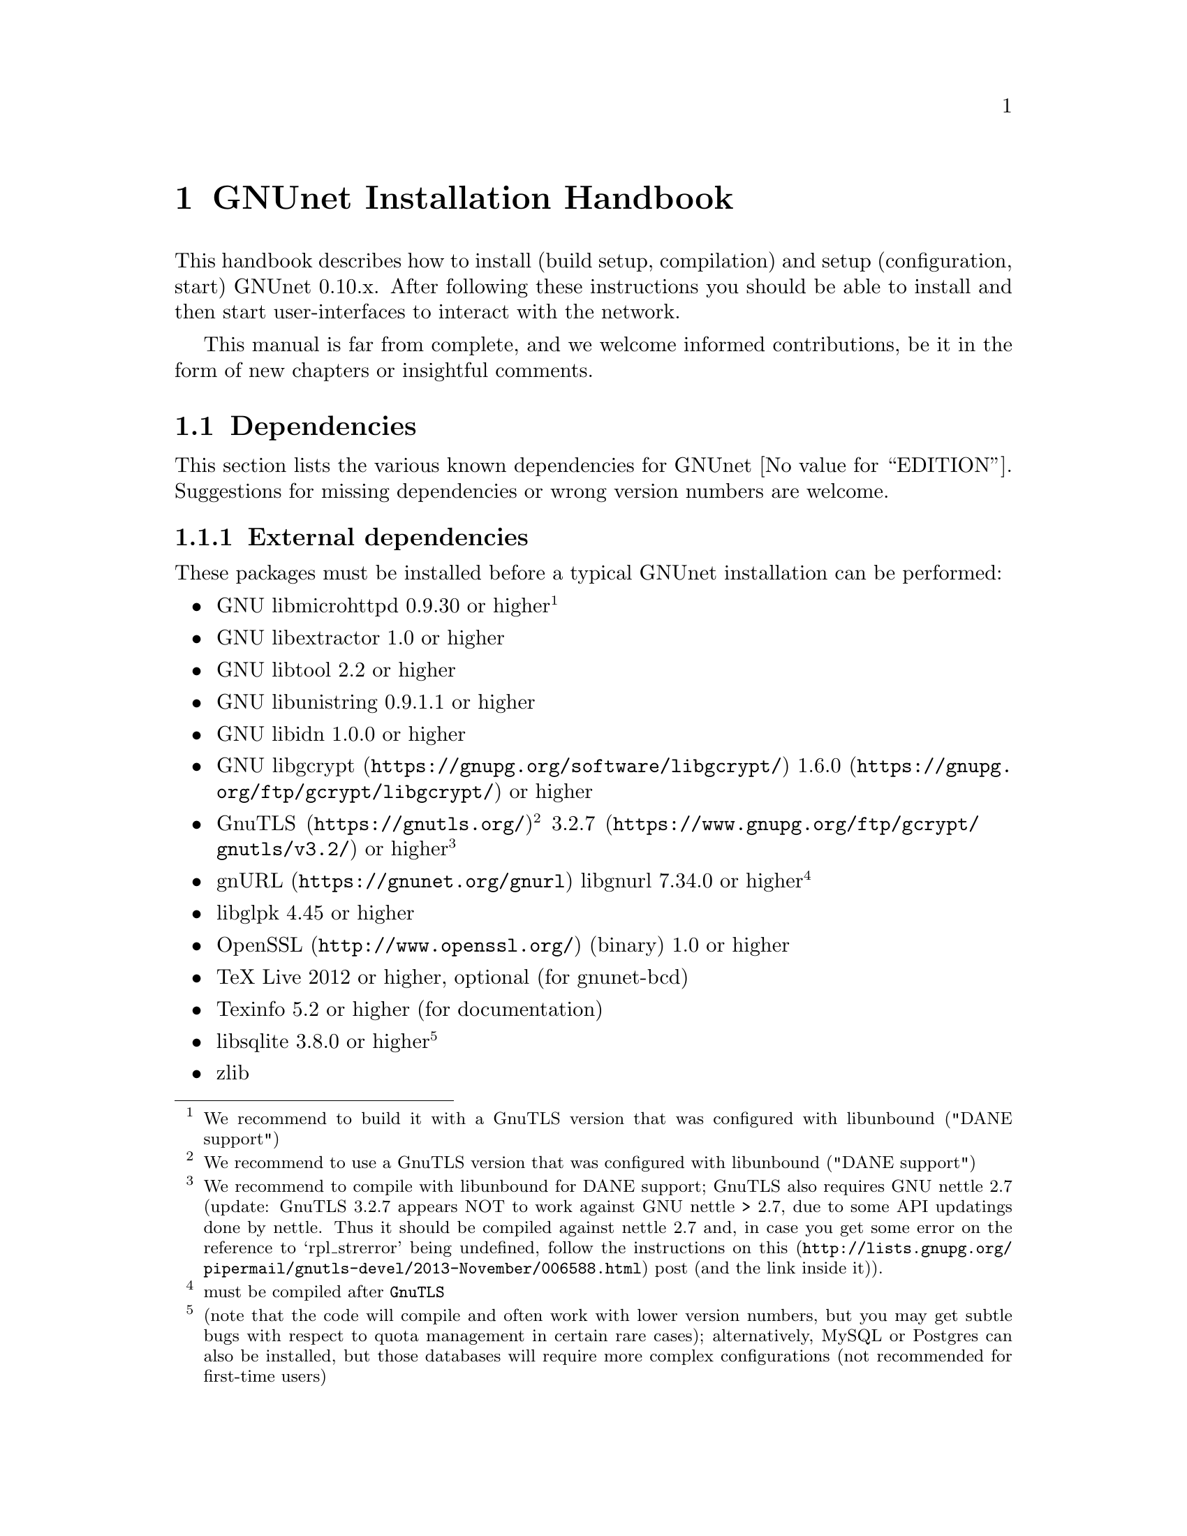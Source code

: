 @node GNUnet Installation Handbook
@chapter GNUnet Installation Handbook

This handbook describes how to install (build setup, compilation) and
setup (configuration, start) GNUnet 0.10.x. After following these
instructions you should be able to install and then start user-interfaces
to interact with the network.

This manual is far from complete, and we welcome informed contributions,
be it in the form of new chapters or insightful comments.



@menu
* Dependencies::
* Pre-installation notes::
* Generic installation instructions::
* Build instructions for Ubuntu 12.04 using Git::
* Build Instructions for Microsoft Windows Platforms::
* Build instructions for Debian 7.5::
* Installing GNUnet from Git on Ubuntu 14.4::
* Build instructions for Debian 8::
* Outdated build instructions for previous revisions::
* Portable GNUnet::
* The graphical configuration interface::
* How to start and stop a GNUnet peer::
@end menu

@node Dependencies
@section Dependencies
@c %**end of header

This section lists the various known dependencies for
GNUnet @value{EDITION}.
Suggestions for missing dependencies or wrong version numbers are welcome.



@menu
* External dependencies::
* Fixing libgnurl build issues::
* Optional dependencies::
* Internal dependencies::
@end menu

@node External dependencies
@subsection External dependencies
@c %**end of header

These packages must be installed before a typical GNUnet installation
can be performed:

@itemize @bullet
@item GNU libmicrohttpd 0.9.30 or higher@footnote{We recommend to build it
with a GnuTLS version that was configured with libunbound ("DANE support")}
@item GNU libextractor 1.0 or higher
@item GNU libtool 2.2 or higher 
@item GNU libunistring 0.9.1.1 or higher
@item GNU libidn 1.0.0 or higher
@item @uref{https://gnupg.org/software/libgcrypt/, GNU libgcrypt}
@uref{https://gnupg.org/ftp/gcrypt/libgcrypt/, 1.6.0} or higher
@item @uref{https://gnutls.org/, GnuTLS}@footnote{We recommend to use a
GnuTLS version that was configured with libunbound ("DANE support")}
@uref{https://www.gnupg.org/ftp/gcrypt/gnutls/v3.2/, 3.2.7} or higher
@footnote{We recommend to compile with libunbound for DANE support;
GnuTLS also requires GNU nettle 2.7 (update: GnuTLS 3.2.7 appears NOT
to work against GNU nettle > 2.7, due to some API updatings done by
nettle. Thus it should be compiled against nettle 2.7
and, in case you get some error on the reference to `rpl_strerror' being
undefined, follow the instructions on
@uref{http://lists.gnupg.org/pipermail/gnutls-devel/2013-November/006588.html, this}
post (and the link inside it)).}
@item @uref{https://gnunet.org/gnurl, gnURL} libgnurl 7.34.0 or
higher@footnote{must be compiled after @code{GnuTLS}}
@item libglpk 4.45 or higher
@item @uref{http://www.openssl.org/, OpenSSL} (binary) 1.0 or higher
@item TeX Live 2012 or higher, optional (for gnunet-bcd)
@item Texinfo 5.2 or higher (for documentation)
@item libsqlite 3.8.0 or higher @footnote{(note that the code will
compile and often work with lower version numbers, but you may get subtle
bugs with respect to quota management in certain rare cases);
alternatively, MySQL or Postgres can also be installed, but those
databases will require more complex configurations (not
recommended for first-time users)}
@item zlib
@end itemize

@node Fixing libgnurl build issues
@subsection Fixing libgnurl build issues

If you have to compile libgnurl from source since the version included in
your distribution is to old you perhaps get an error message while
running the @file{configure} script:

@example
$ configure
...
checking for 64-bit curl_off_t data type... unknown
checking for 32-bit curl_off_t data type... unknown
checking for 16-bit curl_off_t data type... unknown
configure: error: cannot find data type for curl_off_t.
@end example

@noindent
Solution:

Before running the configure script, set:

@example
CFLAGS="-I. -I$BUILD_ROOT/include"
@end example

@node Optional dependencies
@subsection Optional dependencies

These applications must be installed for various experimental or otherwise
optional features such as @code{gnunet-conversation}, @code{gnunet-gtk}.

@itemize @bullet
@item libpulse 2.0 or higher, optional (for gnunet-conversation)
@item libopus 1.0.1 or higher, optional (for gnunet-conversation)
@item libogg 1.3.0 or higher, optional (for gnunet-conversation)
@item certool (binary) optional @footnote{for convenient installation of
the GNS proxy (available as part of Debian's libnss3-tools)}
@item python-zbar 0.10 or higher, optional (for gnunet-qr)
@item Gtk+ 3.0 or higher, optional (for gnunet-gtk)
@item libgladeui must match Gtk+ version, optional (for gnunet-gtk)
@item libqrencode 3.0 or higher, optional (for gnunet-namestore-gtk)
@end itemize

@node Internal dependencies
@subsection Internal dependencies

This section tries to give an overview of what processes a typical GNUnet peer
running a particular application would consist of. All of the processes listed
here should be automatically started by @code{gnunet-arm -s}. The list is given
as a rough first guide to users for failure diagnostics. Ideally, end-users
should never have to worry about these internal dependencies. 

In terms of internal dependencies, a minimum file-sharing system consists of
the following GNUnet processes (in order of dependency):

@itemize @bullet
@item gnunet-service-arm
@item gnunet-service-resolver (required by all)
@item gnunet-service-statistics (required by all)
@item gnunet-service-peerinfo
@item gnunet-service-transport (requires peerinfo)
@item gnunet-service-core (requires transport)
@item gnunet-daemon-hostlist (requires core)
@item gnunet-daemon-topology (requires hostlist, peerinfo)
@item gnunet-service-datastore
@item gnunet-service-dht (requires core)
@item gnunet-service-identity
@item gnunet-service-fs (requires identity, mesh, dht, datastore, core)
@end itemize


A minimum VPN system consists of the following GNUnet processes (in order of
dependency):

@itemize @bullet
@item gnunet-service-arm
@item gnunet-service-resolver (required by all)
@item gnunet-service-statistics (required by all)
@item gnunet-service-peerinfo
@item gnunet-service-transport (requires peerinfo)
@item gnunet-service-core (requires transport)
@item gnunet-daemon-hostlist (requires core)
@item gnunet-service-dht (requires core)
@item gnunet-service-mesh (requires dht, core)
@item gnunet-service-dns (requires dht)
@item gnunet-service-regex (requires dht)
@item gnunet-service-vpn (requires regex, dns, mesh, dht)
@end itemize


A minimum GNS system consists of the following GNUnet processes (in order of
dependency):
@itemize @bullet
@item gnunet-service-arm
@item gnunet-service-resolver (required by all)
@item gnunet-service-statistics (required by all)
@item gnunet-service-peerinfo
@item gnunet-service-transport (requires peerinfo)
@item gnunet-service-core (requires transport)
@item gnunet-daemon-hostlist (requires core)
@item gnunet-service-dht (requires core)
@item gnunet-service-mesh (requires dht, core)
@item gnunet-service-dns (requires dht)
@item gnunet-service-regex (requires dht)
@item gnunet-service-vpn (requires regex, dns, mesh, dht)
@item gnunet-service-identity
@item gnunet-service-namestore (requires identity)
@item gnunet-service-gns (requires vpn, dns, dht, namestore, identity)
@end itemize

@node Pre-installation notes
@section Pre-installation notes

Please note that in the code instructions for the installation,
@emph{#} indicates commands run as privileged root user and
@emph{$} shows commands run as unprivileged ("normal") system user.


@node Generic installation instructions
@section Generic installation instructions

First, in addition to the GNUnet sources you must download the latest version
of various dependencies. Most distributions do not include sufficiently recent
versions of these dependencies. Thus, a typically installation on a "modern"
GNU/Linux distribution requires you to install the following
dependencies (ideally in this order):

@itemize @bullet
@item libgpgerror and libgcrypt
@item libnettle and libunbound (possibly from distribution), GnuTLS
@item libgnurl (read the README)
@item GNU libmicrohttpd
@item GNU libextractor
@end itemize

Make sure to first install the various mandatory and optional
dependencies including development headers from your distribution.

Other dependencies that you should strongly consider to install is a
database (MySQL, sqlite or Postgres). The following instructions will assume
that you installed at least sqlite. For most distributions you should be able
to find pre-build packages for the database. Again, make sure to install the
client libraries and the respective development headers (if they are
packaged separately) as well.

You can find specific, detailed instructions for installing of the dependencies
(and possibly the rest of the GNUnet installation) in the platform-specific
descriptions, which are linked from the bottom of this page. Please consult
them now. If your distribution is not listed, please study the instructions for
Debian stable carefully as you try to install the dependencies for your own
distribution. Contributing additional instructions for further platforms is
always appreciated.

Before proceeding further, please double-check the dependency list.
Note that in addition to satisfying the dependencies, you might have to
make sure that development headers for the various libraries are also
installed.
There maybe files for other distributions, or you might be able to find
equivalent packages for your distribution.

While it is possible to build and install GNUnet without having root access,
we will assume that you have full control over your system in these
instructions. First, you should create a system user @emph{gnunet} and
an additional group @emph{gnunetdns}. On Debian and Ubuntu GNU/Linux, type:

@example
# adduser --system --home /var/lib/gnunet --group \
--disabled-password gnunet
# addgroup --system gnunetdns
@end example

On other Unixes, this should have the same effect:

@example
# useradd --system --groups gnunet --home-dir /var/lib/gnunet
# addgroup --system gnunetdns
@end example

Now compile and install GNUnet using:

@example
$ tar xvf gnunet-0.10.?.tar.gz
$ cd gnunet-0.10.?
$ ./configure --with-sudo=sudo --with-nssdir=/lib
$ make
$ sudo make install
@end example

If you want to be able to enable DEBUG-level log messages, add
@code{--enable-logging=verbose} to the end of the @code{./configure} command.
DEBUG-level log messages are in English-only and should only be useful for
developers (or for filing really detailed bug reports). 

Finally, you probably want to compile @code{gnunet-gtk}, which
includes gnunet-setup (graphical tool for configuration)
and @code{gnunet-fs-gtk} (graphical tool for file-sharing):

@example
$ tar xvf gnunet-gtk-0.10.?.tar.gz
$ cd gnunet-gtk-0.10.?
$ ./configure --with-gnunet=/usr/local/
$ make
$ sudo make install
$ cd ..
$ sudo ldconfig # just to be safe
@end example

Next, edit the file @file{/etc/gnunet.conf} to contain the following:

@example
[arm]
SYSTEM_ONLY = YES
USER_ONLY = NO
@end example

You may need to update your ld.so cache to include files installed in
@file{/usr/local/lib}: @code{ # ldconfig }.

Then, switch from user root to user gnunet to start the peer:

@example
# su -s /bin/sh - gnunet
$ gnunet-arm -c /etc/gnunet.conf -s
@end example

You may also want to add the last line in the gnunet users @file{crontab}
prefixed with @code{@@reboot} so that it is executed whenever the system is
booted:

@example
@@reboot /usr/local/bin/gnunet-arm -c /etc/gnunet.conf -s@
@end example

This will only start the system-wide GNUnet services. Type exit to get back
your root shell. Now, you need to configure the per-user part. For each
$USER on the system, run: @code{ # adduser $USER gnunet }.

to allow them to access the system-wide GNUnet services. Then, each
user should create a configuration file @file{~/.config/gnunet.conf}
with the lines:

@example
[arm]
SYSTEM_ONLY = NO
USER_ONLY = YES
DEFAULTSERVICES = gns
@end example

and start the per-user services using

@code{@
 $ gnunet-arm -c ~/.config/gnunet.conf -s@
}@

Again, adding a @code{crontab} entry to autostart the peer is advised:@
@code{@
@@reboot /usr/local/bin/gnunet-arm -c $HOME/.config/gnunet.conf -s@
}@

Note that some GNUnet services (such as SOCKS5 proxies) may need a system-wide
TCP port for each user. For those services, systems with more than one user may
require each user to specify a different port number in their personal
configuration file.

Finally, the user should perform the basic initial setup for the GNU Name
System. This is done by running two commands:@

@example
$ gnunet-gns-import.sh@
$ gnunet-gns-proxy-setup-ca@
@end example

The first generates the default zones, wheras the second setups the GNS
Certificate Authority with the user's browser. Now, to actiave GNS in the
normal DNS resolution process, you need to edit your @file{/etc/nsswitch.conf}
where you should find a line like this:
@example
hosts: files mdns4_minimal [NOTFOUND=return] dns mdns4
@end example


The exact details may differ a bit, which is fine. Add the text
@emph{"gns [NOTFOUND=return]"} after @emph{"files"}:

@example
hosts: files gns [NOTFOUND=return] mdns4_minimal [NOTFOUND=return] dns mdns4
@end example


You might want to make sure that @file{/lib/libnss_gns.so.2} exists on your
system, it should have been created during the installation. 



@node Build instructions for Ubuntu 12.04 using Git
@section Build instructions for Ubuntu 12.04 using Git


@menu
* Install the required build tools::
* Install libgcrypt 1.6 and libgpg-error::
* Install gnutls with DANE support::
* Install libgnurl::
* Install libmicrohttpd from Git::
* Install libextractor from Git::
* Install GNUnet dependencies::
* Build GNUnet::
* Install the GNUnet-gtk user interface from Git::
@end menu

@node  Install the required build tools
@subsection  Install the required build tools

First, make sure Git is installed on your system:

@example
$ sudo apt-get install git
@end example

Install the essential buildtools:

@example
$ sudo apt-get install automake autopoint autoconf libtool
@end example

@node Install libgcrypt 1.6 and libgpg-error
@subsection Install libgcrypt 1.6 and libgpg-error

@example
$ wget ftp://ftp.gnupg.org/gcrypt/libgpg-error/libgpg-error-1.12.tar.bz2
$ tar xf libgpg-error-1.12.tar.bz2
$ cd libgpg-error-1.12
$ ./configure
$ sudo make install ; cd ..
@end example

@node Install gnutls with DANE support
@subsection Install gnutls with DANE support

@example
$ wget http://www.lysator.liu.se/~nisse/archive/nettle-2.7.1.tar.gz
$ tar xf nettle-2.7.1.tar.gz
$ cd nettle-2.7.1
$ ./configure
$ sudo make install ; cd ..
@end example

@example
$ wget https://www.nlnetlabs.nl/downloads/ldns/ldns-1.6.16.tar.gz
$ tar xf ldns-1.6.16.tar.gz
$ cd ldns-1.6.16
$ ./configure
$ sudo make install ; cd ..
@end example

@example
$ wget https://unbound.net/downloads/unbound-1.4.21.tar.gz
$ tar xf unbound-1.4.21.tar.gz
$ cd unbound-1.4.21
$ ./configure
$ sudo make install ; cd ..
@end example

@example
$ wget ftp://ftp.gnutls.org/gcrypt/gnutls/v3.1/gnutls-3.1.17.tar.xz
$ tar xf gnutls-3.1.17.tar.xz
$ cd gnutls-3.1.17
$ ./configure
$ sudo make install ; cd ..
@end example

@example
$ wget ftp://ftp.gnupg.org/gcrypt/libgcrypt/libgcrypt-1.6.0.tar.bz2
$ tar xf libgcrypt-1.6.0.tar.bz2
$ cd libgcrypt-1.6.0
$ ./configure
$ sudo make install ; cd ..
@end example

@node Install libgnurl
@subsection Install libgnurl

@example
$ wget https://gnunet.org/sites/default/files/gnurl-7.34.0.tar.bz2
$ tar xf gnurl-7.34.0.tar.bz2
$ cd gnurl-7.34.0
$ ./configure --enable-ipv6 --with-gnutls --without-libssh2 \
  --without-libmetalink --without-winidn --without-librtmp \
  --without-nghttp2 --without-nss --without-cyassl \
  --without-polarssl --without-ssl --without-winssl \
  --without-darwinssl --disable-sspi --disable-ntlm-wb \
  --disable-ldap --disable-rtsp --disable-dict --disable-telnet \
  --disable-tftp --disable-pop3 --disable-imap --disable-smtp \
  --disable-gopher --disable-file --disable-ftp
$ sudo make install ; cd ..
@end example

@node Install libmicrohttpd from Git
@subsection Install libmicrohttpd from Git

@example
$ git clone https://gnunet.org/git/libmicrohttpd
$ cd libmicrohttpd/
$ ./bootstrap
$ ./configure
$ sudo make install ; cd ..
@end example

@node  Install libextractor from Git
@subsection  Install libextractor from Git

Install libextractor dependencies:

@example
$ sudo apt-get install zlib1g-dev libgsf-1-dev libmpeg2-4-dev \
 libpoppler-dev libvorbis-dev libexiv2-dev libjpeg-dev \
 libtiff-dev libgif-dev libvorbis-dev libflac-dev libsmf-dev \
 g++
@end example

Build libextractor:

@example
$ git clone https://gnunet.org/git/libextractor
$ cd libextractor
$ ./bootstrap
$ ./configure
$ sudo make install ; cd ..
@end example

@node Install GNUnet dependencies
@subsection Install GNUnet dependencies

@example
$ sudo apt-get install libidn11-dev libunistring-dev libglpk-dev \
 libpulse-dev libbluetooth-dev libsqlite-dev
@end example

Install libopus:

@example
$ wget http://downloads.xiph.org/releases/opus/opus-1.1.tar.gz
$ tar xf opus-1.1.tar.gz
$ cd opus-1.1/
$ ./configure
$ sudo make install ; cd ..
@end example

Choose one or more database backends:

SQLite3:
@example
$ sudo apt-get install libsqlite3-dev
@end example
MySQL:
@example
$ sudo apt-get install libmysqlclient-dev
@end example
PostgreSQL:
@example
$ sudo apt-get install libpq-dev postgresql
@end example



@node Build GNUnet
@subsection Build GNUnet



@menu
* Configuring the installation path::
* Configuring the system::
* Installing components requiring sudo permission::
* Build::
@end menu

@node Configuring the installation path
@subsubsection Configuring the installation path

You can specify the location of the GNUnet installation by setting the prefix
when calling the configure script with @code{--prefix=DIRECTORY}

@example
$ export PATH=$PATH:DIRECTORY/bin
@end example

@node Configuring the system
@subsubsection Configuring the system

Please make sure NOW that you have created a user and group 'gnunet'
and additionally a group 'gnunetdns':

@example
$ sudo addgroup gnunet
$ sudo addgroup gnunetdns
$ sudo adduser gnunet
@end example

Each GNUnet user should be added to the 'gnunet' group (may
require fresh login to come into effect):

@example
$ sudo useradd -G  gnunet
@end example

@node Installing components requiring sudo permission
@subsubsection Installing components requiring sudo permission

Some components, like the nss plugin required for GNS, may require root
permissions. To allow these few components to be installed use:

@example
$ ./configure --with-sudo
@end example

@node Build
@subsubsection Build

@example
$ git clone https://gnunet.org/git/gnunet/
$ cd gnunet/
$ ./bootstrap
@end example

Use the required configure call including the optional installation prefix
PREFIX or the sudo permissions:

@example
$ ./configure [ --with-sudo | --with-prefix=PREFIX ]
@end example

@example
$ make; sudo make install
@end example

After installing it, you need to create an empty configuration file:

@example
mkdir ~/.gnunet; touch ~/.gnunet/gnunet.conf
@end example

And finally you can start GNUnet with @code{$ gnunet-arm -s}.

@node Install the GNUnet-gtk user interface from Git
@subsection Install the GNUnet-gtk user interface from Git


Install depencies:

@example
$ sudo apt-get install libgtk-3-dev libunique-3.0-dev libgladeui-dev \
libqrencode-dev
@end example

To build GNUnet (with an optional prefix)and execute:

@example
$ git clone https://gnunet.org/git/gnunet-gtk/
$ cd gnunet-gtk/
$ ./bootstrap
$ ./configure [--prefix=PREFIX] --with-gnunet=DIRECTORY
$ make; sudo make install
@end example

@node Build Instructions for Microsoft Windows Platforms
@section Build Instructions for Microsoft Windows Platforms

@menu
* Introduction to building on MS Windows::
* Requirements::
* Dependencies & Initial Setup::
* GNUnet Installation::
* Adjusting Windows for running and testing GNUnet::
* Building the GNUnet Installer::
* Using GNUnet with Netbeans on Windows::
@end menu

@node Introduction to building on MS Windows
@subsection Introduction to building on MS Windows


This document is a guide to building GNUnet and its dependencies on Windows
platforms. GNUnet development is mostly done under Linux and especially SVN
checkouts may not build out of the box. We regret any inconvenience, and
if you have problems, please report them.

@node Requirements
@subsection Requirements

The Howto is based upon a @strong{Windows Server 2008 32bit@strong{
Installation, @strong{sbuild} and thus a @uref{http://www.mingw.org/wiki/MSYS,
MSYS+MinGW} (W32-GCC-Compiler-Suite + Unix-like Userland) installation. sbuild
is a convenient set of scripts which creates a working msys/mingw installation
and installs most dependencies required for GNUnet. }}

As of the point of the creation of this Howto, GNUnet @strong{requires} a
Windows @strong{Server} 2003 or newer for full feature support. Windows Vista
and later will also work, but
@strong{non-server version can not run a VPN-Exit-Node} as the NAT features
have been removed as of Windows Vista.

@node Dependencies & Initial Setup
@subsection Dependencies & Initial Setup


@itemize @bullet

@item
Install a fresh version of @strong{Python 2.x}, even if you are using a x64-OS,
install a 32-bit version for use with sbuild. Python 3.0 currently is
incompatible.

@item
Install your favorite @uref{http://code.google.com/p/tortoisegit/, GIT} &
@uref{http://tortoisesvn.net/, SVN}-clients.

@item
You will also need some archive-manager like @uref{http://www.7-zip.org/, 7zip}.

@item
Pull a copy of sbuild to a directory of your choice, which will be used in the
remainder of this guide. For now, we will use @file{c:\gnunet\sbuild\}

@item
in @file{sbuild\src\mingw\mingw32-buildall.sh}, comment out the packages
@strong{gnunet-svn} and @strong{gnunet-gtk-svn}, as we don't want sbuild to
compile/install those for us.

@item
Follow LRN's sbuild installation instructions.-
@end itemize

Please note that sbuild may (or will most likely) fail during installation,
thus you really HAVE to @strong{check the logfiles} created during the
installation process. Certain packages may fail to build initially due to
missing dependencies, thus you may have to
@strong{substitute those with binary-versions initially}. Later on once
dependencies are satisfied you can re-build the newer package versions.

@strong{It is normal that you may have to repeat this step multiple times and
there is no uniform way to fix all compile-time issues, as the build-process
of many of the dependencies installed are rather unstable on win32 and certain
releases may not even compile at all.}

Most dependencies for GNUnet have been set up by sbuild, thus we now should add
the @file{bin/} directories in your new msys and mingw installations to PATH.
You will want to create a backup of your finished msys-environment by now.

@node GNUnet Installation
@subsection GNUnet Installation

First, we need to launch our msys-shell, you can do this via

@file{C:\gnunet\sbuild\msys\msys.bat}

You might wish to take a look at this file and adjust some login-parameters to
your msys environment.

Also, sbuild added two pointpoints to your msys-environment, though those
might remain invisible:

@itemize @bullet

@item
/mingw, which will mount your mingw-directory from sbuild/mingw and the other one is

@item
/src which contains all the installation sources sbuild just compiled.
@end itemize

Check out the current gnunet-sources (svn-head) from the gnunet-repository,
we will do this in your home directory:

@code{svn checkout https://gnunet.org/svn/gnunet/ ~/gnunet}

Now, we will first need to bootstrap the checked out installation and then
configure it accordingly.

@example
cd ~/gnunet
./bootstrap
STRIP=true CPPFLAGS="-DUSE_IPV6=1 -DW32_VEH" CFLAGS="$CFLAGS -g -O2" \
./configure --prefix=/ --docdir=/share/doc/gnunet \
--with-libiconv-prefix=/mingw --with-libintl-prefix=/mingw \
--with-libcurl=/mingw --with-extractor=/mingw --with-sqlite=/mingw \
--with-microhttpd=/mingw --with-plibc=/mingw --enable-benchmarks \
--enable-expensivetests --enable-experimental --with-qrencode=/mingw \
--enable-silent-rules --enable-experimental 2>&1 | tee -a ./configure.log
@end example

The parameters above will configure for a reasonable gnunet installation to the
your msys-root directory. Depending on which features your would like to build
or you may need to specify additional dependencies. Sbuild installed most libs
into the /mingw subdirectory, so remember to prefix library locations with
this path.

Like on a unixoid system, you might want to use your home directory as prefix
for your own gnunet installation for development, without tainting the
buildenvironment. Just change the "prefix" parameter to point towards
~/ in this case.

Now it's time to compile gnunet as usual. Though this will take some time, so
you may fetch yourself a coffee or some Mate now...

@example
make ; make install
@end example

@node Adjusting Windows for running and testing GNUnet
@subsection Adjusting Windows for running and testing GNUnet

Assuming the build succeeded and you
@strong{added the bin directory of your gnunet to PATH}, you can now use your
gnunet-installation as usual. Remember that UAC or the windows firewall may
popup initially, blocking further execution of gnunet until you acknowledge
them (duh!).

You will also have to take the usual steps to get p2p software running properly
(port forwarding, ...), and gnunet will require administrative permissions as
it may even install a device-driver (in case you are using gnunet-vpn and/or
gnunet-exit).

@node Building the GNUnet Installer
@subsection Building the GNUnet Installer

The GNUnet installer is made with @uref{http://nsis.sourceforge.net/, NSIS}
The installer script is located in @file{contrib\win} in the
GNUnet source tree.

@node Using GNUnet with Netbeans on Windows
@subsection Using GNUnet with Netbeans on Windows

TODO

@node Build instructions for Debian 7.5
@section Build instructions for Debian 7.5


These are the installation instructions for Debian 7.5. They were tested using
a minimal, fresh Debian 7.5 AMD64 installation without non-free software
(no contrib or non-free). By "minimal", we mean that during installation, we
did not select any desktop environment, servers or system utilities during the
"tasksel" step. Note that the packages and the dependencies that we will
install during this chapter take about 1.5 GB of disk space. Combined with
GNUnet and space for objects during compilation, you should not even attempt
this unless you have about 2.5 GB free after the minimal Debian installation.
Using these instructions to build a VM image is likely to require a minimum of
4-5 GB for the VM (as you will likely also want a desktop manager).

GNUnet's security model assumes that your @file{/home} directory is encrypted.
Thus, if possible, you should encrypt your home partition
(or per-user home directory).

Naturally, the exact details of the starting state for your installation
should not matter much. For example, if you selected any of those installation
groups you might simply already have some of the necessary packages installed.
We did this for testing, as this way we are less likely to forget to mention a
required package. Note that we will not install a desktop environment, but of
course you will need to install one to use GNUnet's graphical user interfaces.
Thus, it is suggested that you simply install the desktop environment of your
choice before beginning with the instructions.



@menu
* Update::
* Stable? Hah!::
* Update again::
* Installing packages::
* Installing dependencies from source::
* Installing GNUnet from source::
* But wait there is more!::
@end menu

@node Update
@subsection Update

After any installation, you should begin by running

@example
# apt-get update ; apt-get upgrade
@end example

to ensure that all of your packages are up-to-date. Note that the "#" is used
to indicate that you need to type in this command as "root"
(or prefix with "sudo"), whereas "$" is used to indicate typing in a command
as a normal user.

@node Stable? Hah!
@subsection Stable? Hah!

Yes, we said we start with a Debian 7.5 "stable" system. However, to reduce the
amount of compilation by hand, we will begin by allowing the installation of
packages from the testing and unstable distributions as well. We will stick to
"stable" packages where possible, but some packages will be taken from the
other distributions. Start by modifying @file{/etc/apt/sources.list} to contain
the following (possibly adjusted to point to your mirror of choice):
@example
# These were there before:
deb http://ftp.de.debian.org/debian/ wheezy main
deb-src http://ftp.de.debian.org/debian/ wheezy main
deb http://security.debian.org/ wheezy/updates main
deb-src http://security.debian.org/ wheezy/updates main
deb http://ftp.de.debian.org/debian/ wheezy-updates main
deb-src http://ftp.de.debian.org/debian/ wheezy-updates main

# Add these lines (feel free to adjust the mirror):
deb http://ftp.de.debian.org/debian/ testing main
deb http://ftp.de.debian.org/debian/ unstable main
@end example

The next step is to create/edit your @file{/etc/apt/preferences} file to look
like this:

@example
Package: *
Pin: release a=stable,n=wheezy
Pin-Priority: 700

Package: *
Pin: release o=Debian,a=testing
Pin-Priority: 650

Package: *
Pin: release o=Debian,a=unstable
Pin-Priority: 600
@end example

You can read more about Apt Preferences here and here. Note that other pinnings
are likely to also work for GNUnet, the key thing is that you need some
packages from unstable (as shown below). However, as unstable is unlikely to
be comprehensive (missing packages) or might be problematic (crashing packages),
you probably want others from stable and/or testing.

@node Update again
@subsection Update again

Now, run again@

@example
# apt-get update@
# apt-get upgrade@
@end example

to ensure that all your new distribution indices are downloaded, and that your
pinning is correct: the upgrade step should cause no changes at all.

@node Installing packages
@subsection Installing packages

We begin by installing a few Debian packages from stable:@

@example
# apt-get install gcc make python-zbar libltdl-dev libsqlite3-dev \
  libunistring-dev libopus-dev libpulse-dev openssl libglpk-dev \
  texlive libidn11-dev libmysqlclient-dev libpq-dev libarchive-dev \
  libbz2-dev libexiv2-dev libflac-dev libgif-dev libglib2.0-dev \
  libgtk-3-dev libmagic-dev libjpeg8-dev libmpeg2-4-dev libmp4v2-dev \
  librpm-dev libsmf-dev libtidy-dev libtiff5-dev libvorbis-dev \
  libogg-dev zlib1g-dev g++ gettext libgsf-1-dev libunbound-dev \
  libqrencode-dev libgladeui-dev nasm texlive-latex-extra \
  libunique-3.0-dev gawk miniupnpc libfuse-dev libbluetooth-dev
@end example

After that, we install a few more packages from unstable:@

@example
# apt-get install -t unstable nettle-dev libgstreamer1.0-dev \
  gstreamer1.0-plugins-base gstreamer1.0-plugins-good \
  libgstreamer-plugins-base1.0-dev
@end example

@node Installing dependencies from source
@subsection Installing dependencies from source

Next, we need to install a few dependencies from source. You might want to do
this as a "normal" user and only run the @code{make install} steps as root
(hence the @code{sudo} in the commands below). Also, you do this from any
directory. We begin by downloading all dependencies, then extracting the
sources, and finally compiling and installing the libraries:@

@example
$ wget https://libav.org/releases/libav-9.10.tar.xz
$ wget http://ftp.gnu.org/gnu/libextractor/libextractor-1.3.tar.gz
$ wget ftp://ftp.gnupg.org/gcrypt/libgpg-error/libgpg-error-1.12.tar.bz2
$ wget ftp://ftp.gnupg.org/gcrypt/libgcrypt/libgcrypt-1.6.0.tar.bz2
$ wget ftp://ftp.gnutls.org/gcrypt/gnutls/v3.2/gnutls-3.2.7.tar.xz
$ wget http://ftp.gnu.org/gnu/libmicrohttpd/libmicrohttpd-0.9.33.tar.gz
$ wget https://gnunet.org/sites/default/files/gnurl-7.34.0.tar.bz2
$ tar xvf libextractor-1.3.tar.gz
$ tar xvf libgpg-error-1.12.tar.bz2
$ tar xvf libgcrypt-1.6.0.tar.bz2
$ tar xvf gnutls-3.2.7.tar.xz
$ tar xvf libmicrohttpd-0.9.33.tar.gz
$ tar xvf gnurl-7.34.0.tar.bz2
$ cd libav-0.9 ; ./configure --enable-shared;
$ make; sudo make install; cd ..
$ cd libextractor-1.3 ; ./configure;
$ make ; sudo make install; cd ..
$ cd libgpg-error-1.12; ./configure;
$ make ; sudo make install; cd ..
$ cd libgcrypt-1.6.0; ./configure --with-gpg-error-prefix=/usr/local;
$ make ; sudo make install ; cd ..
$ cd gnutls-3.2.7 ; ./configure;
$ make ; sudo make install ; cd ..
$ cd libmicrohttpd-0.9.33; ./configure;
$ make ; sudo make install ; cd ..
$ cd gnurl-7.34.0
$ ./configure --enable-ipv6 --with-gnutls=/usr/local --without-libssh2 \
 --without-libmetalink --without-winidn --without-librtmp --without-nghttp2 \
 --without-nss --without-cyassl --without-polarssl --without-ssl \
 --without-winssl --without-darwinssl --disable-sspi --disable-ntlm-wb \
 --disable-ldap --disable-rtsp --disable-dict --disable-telnet --disable-tftp \
 --disable-pop3 --disable-imap --disable-smtp --disable-gopher --disable-file \
 --disable-ftp
$ make ; sudo make install; cd ..
@end example

@node Installing GNUnet from source
@subsection Installing GNUnet from source


For this, simply follow the generic installation instructions from
here.

@node But wait there is more!
@subsection But wait there is more!

So far, we installed all of the packages and dependencies required to ensure
that all of GNUnet would be built. However, while for example the plugins to
interact with the MySQL or Postgres databases have been created, we did not
actually install or configure those databases. Thus, you will need to install
and configure those databases or stick with the default Sqlite database.
Sqlite is usually fine for most applications, but MySQL can offer better
performance and Postgres better resillience.


@node Installing GNUnet from Git on Ubuntu 14.4
@section Installing GNUnet from Git on Ubuntu 14.4

@strong{Install the required build tools:}
@code{ $ sudo apt-get install git automake autopoint autoconf }

@strong{Install the required dependencies}
@example
$ sudo apt-get install libltdl-dev libgpg-error-dev libidn11-dev \
 libunistring-dev libglpk-dev libbluetooth-dev libextractor-dev \
 libmicrohttpd-dev libgnutls28-dev
@end example

@strong{Choose one or more database backends}

SQLite3:
@example
$ sudo apt-get install libsqlite3-dev
@end example
MySQL:
@example
$ sudo apt-get install libmysqlclient-dev
@end example
PostgreSQL:
@example
$ sudo apt-get install libpq-dev postgresql
@end example

@strong{Install the optional dependencies for gnunet-conversation:}

@example
$ sudo apt-get install gstreamer1.0 libpulse-dev libopus-dev
@end example

@strong{Install the libgrypt 1.6.1:}
For Ubuntu 14.04:
@example
$ sudo apt-get install libgcrypt20-dev
@end example
For Ubuntu older 14.04:
@example
$ wget ftp://ftp.gnupg.org/gcrypt/libgcrypt/libgcrypt-1.6.1.tar.bz2
$ tar xf libgcrypt-1.6.1.tar.bz2
$ cd libgcrypt-1.6.1
$ ./configure
$ sudo make install
$ cd ..
@end example
@strong{Install libgnurl}
@example
$ wget https://gnunet.org/sites/default/files/gnurl-7.35.0.tar.bz2
$ tar xf gnurl-7.35.0.tar.bz2
$ cd gnurl-7.35.0
$ ./configure --enable-ipv6 --with-gnutls --without-libssh2 \
 --without-libmetalink --without-winidn --without-librtmp --without-nghttp2 \
 --without-nss --without-cyassl --without-polarssl --without-ssl \
 --without-winssl --without-darwinssl --disable-sspi --disable-ntlm-wb \
 --disable-ldap --disable-rtsp --disable-dict --disable-telnet --disable-tftp \
 --disable-pop3 --disable-imap --disable-smtp --disable-gopher --disable-file \
 --disable-ftp
$ sudo make install
$ cd ..
@end example

@strong{Install GNUnet}
@example
$ git clone https://gnunet.org/git/gnunet/
$ cd gnunet/
$ ./bootstrap
@end example

If you want to:
@itemize @bullet


@item
Install to a different directory:@
 --prefix=PREFIX

@item
Have sudo permission, but do not want to compile as root:@
 --with-sudo

@item
Want debug message enabled:@
 -- enable-logging=verbose
@end itemize


@code{@
 $ ./configure [ --with-sudo | --prefix=PREFIX | --- enable-logging=verbose]@
 $ make; sudo make install@
}

After installing it, you need to create an empty configuration file:@
@code{touch ~/.config/gnunet.conf}

And finally you can start GNUnet with@
@code{$ gnunet-arm -s}

@node Build instructions for Debian 8
@section Build instructions for Debian 8

These are the installation instructions for Debian 8. They were tested using a
fresh Debian 8 AMD64 installation without non-free software (no contrib or
non-free). During installation, I only selected "lxde" for the desktop
environment. Note that the packages and the dependencies that we will install
during this chapter take about 1.5 GB of disk space. Combined with GNUnet and
space for objects during compilation, you should not even attempt this unless
you have about 2.5 GB free after the Debian installation. Using these
instructions to build a VM image is likely to require a minimum of 4-5 GB for
the VM (as you will likely also want a desktop manager).

GNUnet's security model assumes that your @code{/home} directory is encrypted.
Thus, if possible, you should encrypt your entire disk, or at least just your
home partition (or per-user home directory).

Naturally, the exact details of the starting state for your installation should
not matter much. For example, if you selected any of those installation groups
you might simply already have some of the necessary packages installed. Thus,
it is suggested that you simply install the desktop environment of your choice
before beginning with the instructions.


@menu
* Update Debian::
* Installing Debian Packages::
* Installing Dependencies from Source2::
* Installing GNUnet from Source2::
* But wait (again) there is more!::
@end menu

@node Update Debian
@subsection Update Debian

After any installation, you should begin by running@
@code{@
 # apt-get update@
 # apt-get upgrade@
}@
to ensure that all of your packages are up-to-date. Note that the "#" is used
to indicate that you need to type in this command as "root" (or prefix with
"sudo"), whereas "$" is used to indicate typing in a command as a normal
user.

@node Installing Debian Packages
@subsection Installing Debian Packages

We begin by installing a few Debian packages from stable:@
@example
 # apt-get install gcc make python-zbar libltdl-dev libsqlite3-dev \ 
  libunistring-dev libopus-dev libpulse-dev openssl libglpk-dev texlive \
  libidn11-dev libmysqlclient-dev libpq-dev libarchive-dev libbz2-dev \
  libflac-dev libgif-dev libglib2.0-dev libgtk-3-dev libmpeg2-4-dev \
  libtidy-dev libvorbis-dev libogg-dev zlib1g-dev g++ gettext libgsf-1-dev \
  libunbound-dev libqrencode-dev libgladeui-dev nasm texlive-latex-extra \
  libunique-3.0-dev gawk miniupnpc libfuse-dev libbluetooth-dev \
  gstreamer1.0-plugins-base gstreamer1.0-plugins-good \
  libgstreamer-plugins-base1.0-dev nettle-dev libextractor-dev libgcrypt20-dev \
  libmicrohttpd-dev
@end example

@node Installing Dependencies from Source2
@subsection Installing Dependencies from Source2

Yes, we said we start with a Debian 8 "stable" system, but because Debian
linked GnuTLS without support for DANE, we need to compile a few things, in
addition to GNUnet, still by hand. Yes, you can run GNUnet using the respective
Debian packages, but then you will not get DANE support.

Next, we need to install a few dependencies from source. You might want to do
this as a "normal" user and only run the @code{make install} steps as root
(hence the @code{sudo} in the commands below). Also, you do this from any
directory. We begin by downloading all dependencies, then extracting the
sources, and finally compiling and installing the libraries:@

@code{@
 $ wget ftp://ftp.gnutls.org/gcrypt/gnutls/v3.3/gnutls-3.3.12.tar.xz@
 $ wget https://gnunet.org/sites/default/files/gnurl-7.40.0.tar.bz2@
 $ tar xvf gnutls-3.3.12.tar.xz@
 $ tar xvf gnurl-7.40.0.tar.bz2@
 $ cd gnutls-3.3.12 ; ./configure ; make ; sudo make install ; cd ..@
 $ cd gnurl-7.40.0@
 $ ./configure --enable-ipv6 --with-gnutls=/usr/local --without-libssh2 \
 --without-libmetalink --without-winidn --without-librtmp --without-nghttp2 \
 --without-nss --without-cyassl --without-polarssl --without-ssl \
 --without-winssl --without-darwinssl --disable-sspi --disable-ntlm-wb \
 --disable-ldap --disable-rtsp --disable-dict --disable-telnet --disable-tftp \
 --disable-pop3 --disable-imap --disable-smtp --disable-gopher --disable-file \
 --disable-ftp --disable-smb
 $ make ; sudo make install; cd ..@
}

@node Installing GNUnet from Source2
@subsection Installing GNUnet from Source2

For this, simply follow the generic installation instructions from@
here.

@node But wait (again) there is more!
@subsection But wait (again) there is more!

So far, we installed all of the packages and dependencies required to ensure
that all of GNUnet would be built. However, while for example the plugins to
interact with the MySQL or Postgres databases have been created, we did not
actually install or configure those databases. Thus, you will need to install
and configure those databases or stick with the default Sqlite database. Sqlite
is usually fine for most applications, but MySQL can offer better performance
and Postgres better resillience.

@node Outdated build instructions for previous revisions
@section Outdated build instructions for previous revisions

This chapter contains a collection of outdated, older installation guides. They
are mostly intended to serve as a starting point for writing up-to-date
instructions and should not be expected to work for GNUnet 0.10.x.
A set of older installation instructions can also be found in the
@file{doc/outdated-and-old-installation-instructions.txt} in the source
of GNUnet. This file covers old instructions which no longer receive
security updates or any kind of support.


@menu
* Installing GNUnet 0.10.1 on Ubuntu 14.04::
* Building GLPK for MinGW::
* GUI build instructions for Ubuntu 12.04 using Subversion::
* Installation with gnunet-update::
* Instructions for Microsoft Windows Platforms (Old)::
@end menu


@node Installing GNUnet 0.10.1 on Ubuntu 14.04
@subsection Installing GNUnet 0.10.1 on Ubuntu 14.04

Install the required dependencies@

@example
$ sudo apt-get install libltdl-dev libgpg-error-dev libidn11-dev \
  libunistring-dev libglpk-dev libbluetooth-dev libextractor-dev \
  libmicrohttpd-dev libgnutls28-dev
@end example

Choose one or more database backends@
SQLite3@
@code{@
 $ sudo apt-get install libsqlite3-dev@
}@
MySQL@
@code{@
 $ sudo apt-get install libmysqlclient-dev@
}@
PostgreSQL@
@code{@
 $ sudo apt-get install libpq-dev postgresql@
}

Install the optional dependencies for gnunet-conversation:@
@code{@
 $ sudo apt-get install gstreamer1.0 libpulse-dev libopus-dev@
}

Install the libgrypt 1.6:@
For Ubuntu 14.04:@
@code{$ sudo apt-get install libgcrypt20-dev}@
For Ubuntu older 14.04:@
@code{$ wget ftp://ftp.gnupg.org/gcrypt/libgcrypt/libgcrypt-1.6.1.tar.bz2@
 $ tar xf libgcrypt-1.6.1.tar.bz2@
 $ cd libgcrypt-1.6.1@
 $ ./configure@
 $ sudo make install@
 $ cd ..}

Install libgnurl@
@example
 $ wget https://gnunet.org/sites/default/files/gnurl-7.35.0.tar.bz2@
 $ tar xf gnurl-7.35.0.tar.bz2@
 $ cd gnurl-7.35.0@
 $ ./configure --enable-ipv6 --with-gnutls --without-libssh2 \
 --without-libmetalink --without-winidn --without-librtmp --without-nghttp2 \
 --without-nss --without-cyassl --without-polarssl --without-ssl \
 --without-winssl --without-darwinssl --disable-sspi --disable-ntlm-wb \
 --disable-ldap --disable-rtsp --disable-dict --disable-telnet --disable-tftp \
 --disable-pop3 --disable-imap --disable-smtp --disable-gopher --disable-file \
 --disable-ftp@
 $ sudo make install@
 $ cd ..@
@end example

Install GNUnet@
@code{@
 $ wget http://ftpmirror.gnu.org/gnunet/gnunet-0.10.1.tar.gz@
 $ tar xf gnunet-0.10.1.tar.gz@
 $ cd gnunet-0.10.1@
}

If you want to:
@itemize @bullet

@item
Install to a different directory:@
 --prefix=PREFIX

@item
Have sudo permission, but do not want to compile as root:@
 --with-sudo

@item
Want debug message enabled:@
 -- enable-logging=verbose
@end itemize

@code{@
 $ ./configure [ --with-sudo | --prefix=PREFIX | --enable-logging=verbose]@
 $ make; sudo make install@
}

After installing it, you need to create an empty configuration file:@
@code{touch ~/.config/gnunet.conf}

And finally you can start GNUnet with@
@code{$ gnunet-arm -s}

@node Building GLPK for MinGW
@subsection Building GLPK for MinGW

GNUnet now requires the GNU Linear Programming Kit (GLPK). Since there's is no
package you can install with @code{mingw-get} you have to compile it from
source:

@itemize @bullet

@item
Download the latest version from http://ftp.gnu.org/gnu/glpk/ 

@item
Unzip it using your favourite unzipper@
In the MSYS shell: 

@item
change to the respective directory 

@item
@code{./configure '--build=i686-pc-mingw32'}

@item
run @code{make install check }

MinGW does not automatically detect the correct buildtype so you have to
specify it manually
@end itemize


@node GUI build instructions for Ubuntu 12.04 using Subversion
@subsection GUI build instructions for Ubuntu 12.04 using Subversion

After installing GNUnet you can continue installing the GNUnet GUI tools:

First, install the required dependencies:

@code{@
 $ sudo apt-get install libgladeui-dev libqrencode-dev@
}

Please ensure that the GNUnet shared libraries can be found by the linker. If
you installed GNUnet libraries in a non standard path (say
GNUNET_PREFIX=/usr/local/lib/), you can
@itemize @bullet


@item
set the environmental variable permanently to@
@code{LD_LIBRARY_PATH=$GNUNET_PREFIX}

@item
or add @code{$GNUNET_PREFIX} to @code{/etc/ld.so.conf}
@end itemize


Now you can checkout and compile the GNUnet GUI tools@
@code{@
 $ svn co https://gnunet.org/svn/gnunet-gtk@
 $ cd gnunet-gtk@
 $ ./bootstrap@
 $ ./configure --prefix=$GNUNET_PREFIX/.. --with-gnunet=$GNUNET_PREFIX/..@
 $ make install@
}

@node Installation with gnunet-update
@subsection Installation with gnunet-update

gnunet-update project is an effort to introduce updates to GNUnet
installations. An interesting to-be-implemented-feature of gnunet-update is
that these updates are propagated through GNUnet's peer-to-peer network. More
information about gnunet-update can be found at
https://gnunet.org/svn/gnunet-update/README.

While the project is still under development, we have implemented the following
features which we believe may be helpful for users and we would like them to be
tested:

@itemize @bullet

@item
Packaging GNUnet installation along with its run-time dependencies into update
packages

@item
Installing update packages into compatible hosts

@item
Updating an existing installation (which had been installed by gnunet-update)
to a newer one
@end itemize

The above said features of gnunet-update are currently available for testing on
GNU/Linux systems.

The following is a guide to help you get started with gnunet-update. It shows
you how to install the testing binary packages of GNUnet 0.9.1 we have at
https://gnunet.org/install/

gnunet-update needs the following:

@itemize @bullet
@item
python ( 2.6 or above) 

@item
gnupg 

@item
python-gpgme 
@end itemize


Checkout gnunet-update:@
@code{@
 $ svn checkout -r24905 https://gnunet.org/svn/gnunet-update@
}

For security reasons, all packages released for gnunet-update from us are
signed with the key at https://gnunet.org/install/key.txt You would need to
import this key into your gpg key ring. gnunet-update uses this key to verify
the integrity of the packages it installs@
@code{@
 $ gpg --recv-keys 7C613D78@
}

Download the packages relevant to your architecture (currently I have access to
GNU/Linux machines on x86_64 and i686, so only two for now, hopefully more
later) from https://gnunet.org/install/.

To install the downloaded package into the directory /foo:

@code{@
 gnunet-update/bin/gnunet-update install downloaded/package /foo@
}

The installer reports the directories into which shared libraries and
dependencies have been installed. You may need to add the reported shared
library installation paths to LD_LIBRARY_PATH before you start running any
installed binaries.

Please report bugs at https://gnunet.org/bugs/ under the project
'gnunet-update'.

@node Instructions for Microsoft Windows Platforms (Old)
@subsection Instructions for Microsoft Windows Platforms (Old)

This document is a DEPRECATED installation guide for gnunet on windows. It will
not work for recent gnunet versions, but maybe it will be of some use if
problems arise. 

 The Windows build uses a UNIX emulator for Windows,
 @uref{http://www.mingw.org/, MinGW}, to build the executable modules. These
 modules run natively on Windows and do not require additional emulation
 software besides the usual dependencies. 

 GNUnet development is mostly done under Linux and especially SVN checkouts may
 not build out of the box. We regret any inconvenience, and if you have
 problems, please report them.



@menu
* Hardware and OS requirements::
* Software installation::
* Building libextractor and GNUnet::
* Installer::
* Source::
@end menu
     
@node Hardware and OS requirements
@subsubsection Hardware and OS requirements

@itemize @bullet

@item
Pentium II or equivalent processor, 350 MHz or better

@item
128 MB RAM

@item
600 MB free disk space

@item
Windows 2000 or Windows XP are recommended
@end itemize

@node Software installation
@subsubsection Software installation

@itemize @bullet

@item
@strong{Compression software}@
@
 The software packages GNUnet depends on are usually compressed using UNIX
 tools like tar, gzip and bzip2.@ If you do not already have an utility that is
 able to extract such archives, get @uref{http://www.7-zip.org/, 7-Zip}. 

@item
@strong{UNIX environment}@
@
The MinGW project provides the compiler toolchain that is used to build
GNUnet.@ Get the following packages from
@uref{http://sourceforge.net/projects/mingw/files/,  the MinGW project}: 
@itemize @bullet


@item
GCC core

@item
GCC g++

@item
MSYS

@item
MSYS Developer Tool Kit (msysDTK)

@item
MSYS Developer Tool Kit - msys-autoconf (bin)

@item
MSYS Developer Tool Kit - msys-automake (bin)

@item
MinGW Runtime

@item
MinGW Utilities

@item
Windows API

@item
Binutils

@item
make

@item
pdcurses

@item
GDB (snapshot)
@end itemize

@itemize @bullet


@item
Install MSYS (to c:\mingw, for example.)@
Do @strong{not} use spaces in the pathname (c:\program files\mingw). 

@item
Install MinGW runtime, utilities and GCC to a subdirectory (to c:\mingw\mingw,
for example) 

@item
Install the Development Kit to the MSYS directory (c:\mingw)

@item
Create a batch file bash.bat in your MSYS directory with the files:@

@example
bin\sh.exe --login
@end example


This batch file opens a shell which is used to invoke the build processes..@
MinGW's standard shell (msys.bat) is not suitable because it opens a separate
console window@ On Vista, bash.bat needs to be run as administrator. 

@item
Start bash.sh and rename (c:\mingw\mingw\)lib\libstdc++.la to avoid problems:@

@example
mv /usr/mingw/lib/libstdc++.la /usr/mingw/lib/libstdc++.la.broken
@end example


@item
Unpack the Windows API to the MinGW directory (c:\mingw\mingw\) and remove the
declaration of DATADIR from (c:\mingw\mingw\)include\objidl.h (lines 55-58)

@item
Unpack autoconf, automake to the MSYS directory (c:\mingw)

@item
Install all other packages to the MinGW directory (c:\mingw\mingw\)
@end itemize


@item
@strong{GNU Libtool}@
@
GNU Libtool is required to use shared libraries.@
@
Get the prebuilt package from here and unpack it to the MinGW directory
(c:\mingw) 

@item
@strong{Pthreads}@
@
GNUnet uses the portable POSIX thread library for multi-threading..@

@itemize @bullet


@item
Save @uref{ftp://sources.redhat.com/pub/pthreads-win32/dll-latest/lib/x86
/libpthreadGC2.a,  libpthreadGC2.a} (x86) or @uref{ftp://sources.redhat.c
om/pub/pthreads-win32/dll-latest/lib/x64/libpthreadGC2.a,  libpthreadGC2.
a} (x64) as libpthread.a into the lib directory (c:\mingw\mingw\lib\libpt
hread.a) 

@item
Save @uref{ftp://sources.redhat.com/pub/pthreads-win32/dll-latest/lib/x86
/pthreadGC2.dll,  pthreadGC2.dll} (x86) or @uref{ftp://sources.redhat.c
om/pub/pthreads-win32/dll-latest/lib/x64/pthreadGC2.dll,  libpthreadGC2.a}
(x64) into the MinGW bin directory (c:\mingw\mingw\bin) 

@item
Download all header files from @uref{ftp://sources.redhat.com/pub/pthread
s-win32/dll-latest/include/, include/} to the @file{include} directory
(c:\mingw\mingw\include) 
@end itemize


@item
@strong{GNU MP@
}@
@
GNUnet uses the GNU Multiple Precision library for special cryptographic operations.@
@
Get the GMP binary package from the
@uref{http://sourceforge.net/projects/mingwrep/, MinGW repository} and
unpack it to the MinGW directory (c:\mingw\mingw)

@item
@strong{GNU Gettext}@
@
 GNU gettext is used to provide national language support.@
@
 Get the prebuilt package from hereand unpack it to the MinGW directory (c:\mingw\mingw) 

@item
@strong{GNU iconv}@
@
 GNU Libiconv is used for character encoding conversion.@
@
 Get the prebuilt package from here and unpack it to the MinGW directory (c:\mingw\mingw) 

@item
@strong{SQLite}@
@
 GNUnet uses the SQLite database to store data.@
@
 Get the prebuilt binary from here and unpack it to your MinGW directory. 

@item @strong{MySQL}@
As an alternative to SQLite, GNUnet also supports MySQL.

@itemize @bullet

@item Get the binary installer from the
@uref{http://dev.mysql.com/downloads/mysql/4.1.html#Windows, MySQL project}
(version 4.1), install it and follow the instructions in README.mysql.

@item  Create a temporary build directory (c:\mysql) 

@item Copy the directories include\ and lib\ from the MySQL directory to
the new directory 

@item Get the patches from
@uref{http://bugs.mysql.com/bug.php?id=8906&files=1, Bug #8906} and
@uref{http://bugs.mysql.com/bug.php?id=8872&files=1, Bug #8872} (the
latter is only required for MySQL

@example
patch -p 0
@end example

@item Move lib\opt\libmysql.dll to lib\libmysql.dll

@item  Change to lib\ and create an import library:@

@example
dlltool --input-def ../include/libmySQL.def --dllname libmysql.dll 
  --output-lib libmysqlclient.a -k
@end example

@item  Copy include\* to include\mysql\ 

@item  Pass "--with-mysql=/c/mysql" to ./configure and copy libmysql.dll
to your PATH or GNUnet's @file{bin} directory
@end itemize


@item
@strong{GTK+}@
@
 gnunet-gtk and libextractor depend on GTK.@
@
 Get the the binary and developer packages of atk, glib, gtk, iconv,
 gettext-runtime, pango from
 @uref{ftp://ftp.gtk.org/pub/gtk/v2.6/win32, gtk.org} and unpack it to the
 MinGW directory (c:\mingw\mingw)@
@
 Get @uref{http://www.gtk.org/download/win32.php, pkg-config} and libpng
 and unpack them to the MinGW directory (c:\mingw\mingw)@
@
 Here is an all-in-one package for
 @uref{http://ftp.gnome.org/pub/gnome/binaries/win32/gtk+/2.24/gtk+-bundle_2.24.10-20120208_win32.zip, gtk+dependencies}.
 Do not overwrite any existing files! 

@item
@strong{Glade}@
@
 gnunet-gtk and and gnunet-setup were created using this interface builder

@itemize @bullet


@item
 Get the Glade and libglade (-bin and -devel) packages (without GTK!) from
 @uref{http://gladewin32.sourceforge.net/, GladeWin32} and unpack it to
 the MinGW directory (c:\mingw\mingw) 

@item
Get libxml from here and unpack it to the MinGW
directory (c:\mingw\mingw).
@end itemize


@item
@strong{zLib}@
@
libextractor requires zLib to decompress some file formats. GNUnet uses it
to (de)compress meta-data.@
@
 Get zLib from here (Signature) and unpack it to the
 MinGW directory (c:\mingw\mingw) 

@item
@strong{Bzip2}@
@
 libextractor also requires Bzip2 to decompress some file formats.@
@
Get Bzip2 (binary and developer package) from
@uref{http://gnuwin32.sourceforge.net/packages/bzip2.htm, GnuWin32} and
unpack it to the MinGW directory (c:\mingw\mingw)

@item
@strong{Libgcrypt}@
@
 Libgcrypt provides the cryptographic functions used by GNUnet@
@
 Get Libgcrypt from @uref{ftp://ftp.gnupg.org/gcrypt/libgcrypt/, here},
 compile and place it in the MinGW directory (c:\mingw\mingw). Currently
 you need at least version 1.4.2 to compile GNUnet. 

@item
@strong{PlibC}@
@
 PlibC emulates Unix functions under Windows.@
@
 Get PlibC from here and unpack it to the MinGW
 directory (c:\mingw\mingw)

@item
@strong{OGG Vorbis}@
@
 OGG Vorbis is used to extract meta-data from .ogg files@
@
 Get the packages
 @uref{http://www.gnunet.org/libextractor/download/win/libogg-1.1.4.zip, libogg}
 and
 @uref{http://www.gnunet.org/libextractor/download/win/libvorbis-1.2.3.zip, libvorbis}
 from the
 @uref{http://ftp.gnu.org/gnu/libextractor/libextractor-w32-1.0.0.zip, libextractor win32 build}
 and unpack them to the MinGW directory (c:\mingw\mingw) 

@item
@strong{Exiv2}@
@
 (lib)Exiv2 is used to extract meta-data from files with Exiv2 meta-data@
@
 Download
@uref{http://www.gnunet.org/libextractor/download/win/exiv2-0.18.2.zip, Exiv2}
and unpack it to the MSYS directory (c:\mingw) 
@end itemize

@node Building libextractor and GNUnet
@subsubsection Building libextractor and GNUnet

Before you compile libextractor or GNUnet, be sure to set PKG_CONFIG_PATH:

@example
export PKG_CONFIG_PATH=/mingw/lib/pkgconfig
@end example

@noindent
See Installation for basic instructions on building libextractor
and GNUnet. By default, all modules that are created in this way contain
debug information and are quite large. To compile release versions (small
and fast) set the variable CFLAGS:

@example
export CFLAGS='-O2 -march=pentium -fomit-frame-pointer' 
./configure --prefix=$HOME --with-extractor=$HOME
@end example

@node Installer
@subsubsection Installer

The GNUnet installer is made with
@uref{http://nsis.sourceforge.net/, NSIS}. The installer script is
located in @file{contrib\win} in the GNUnet source tree.

@node Source
@subsubsection Source

The sources of all dependencies are available here. 

@node Portable GNUnet
@section Portable GNUnet

Quick instructions on how to use the most recent GNUnet on most GNU/Linux
distributions

Currently this has only been tested on Ubuntu 12.04, 12.10, 13.04, Debian
and CentOS 6, but it should work on almost any GNU/Linux distribution.
More in-detail information can be found in the handbook.



@menu
* Prerequisites::
* Download & set up gnunet-update::
* Install GNUnet::
@end menu

@node Prerequisites
@subsection Prerequisites

Open a terminal and paste this line into it to install all required tools
needed:@
@code{sudo apt-get install python-gpgme subversion}

@node Download & set up gnunet-update
@subsection Download & set up gnunet-update

The following command will download a working version of gnunet-update
with the subversion tool and import the public key which is needed for
authentication:

@example
svn checkout -r24905 https://gnunet.org/svn/gnunet-update ~/gnunet-update
cd ~/gnunet-update
gpg --keyserver "hkp://keys.gnupg.net" --recv-keys 7C613D78
@end example

@node Install GNUnet
@subsection Install GNUnet

Download and install GNUnet binaries which can be found here and set
library paths:

@example
wget -P /tmp https://gnunet.org/install/packs/gnunet-0.9.4-`uname -m`.tgz
./bin/gnunet-update install /tmp/gnunet-0.9*.tgz ~
echo "PATH DEFAULT=$@{PATH@}:$HOME/bin" >> ~/.pam_environment
echo -e "$@{HOME@}/lib\n$@{HOME@}/lib/gnunet-deps" | sudo tee \
 /etc/ld.so.conf.d/gnunet.conf > /dev/null
sudo ldconfig
@end example

You may need to re-login once after executing these last commands

That's it, GNUnet is installed in your home directory now. GNUnet can be
configured and afterwards started by executing @code{gnunet-arm -s}.

@node The graphical configuration interface
@section The graphical configuration interface

If you also would like to use gnunet-gtk and gnunet-setup (highly
recommended for beginners), do:

@example
wget -P /tmp https://gnunet.org/install/packs/gnunet-0.9.4-gtk-0.9.4-`uname -m`.tgz
sh ~/gnunet-update/bin/gnunet-update install /tmp/gnunet-*gtk*.tgz ~
sudo ldconfig
@end example

Now you can run @code{gnunet-setup} for easy configuration of your
GNUnet peer.

@menu
* Configuring your peer::
* Configuring the Friend-to-Friend (F2F) mode::
* Configuring the hostlist to bootstrap::
* Configuration of the HOSTLIST proxy settings::
* Configuring your peer to provide a hostlist ::
* Configuring the datastore::
* Configuring the MySQL database::
* Reasons for using MySQL::
* Reasons for not using MySQL::
* Setup Instructions::
* Testing::
* Performance Tuning::
* Setup for running Testcases::
* Configuring the Postgres database::
* Reasons to use Postgres::
* Reasons not to use Postgres::
* Manual setup instructions::
* Testing the setup manually::
* Configuring the datacache::
* Configuring the file-sharing service::
* Configuring logging::
* Configuring the transport service and plugins::
* Configuring the wlan transport plugin::
* Configuring HTTP(S) reverse proxy functionality using Apache or nginx::
* Blacklisting peers::
* Configuration of the HTTP and HTTPS transport plugins::
* Configuring the GNU Name System::
* Configuring the GNUnet VPN::
* Bandwidth Configuration::
* Configuring NAT::
* Peer configuration for distributions::
@end menu

@node Configuring your peer
@subsection Configuring your peer

This chapter will describe the various configuration options in GNUnet.

The easiest way to configure your peer is to use the gnunet-setup tool.
gnunet-setup is part of the gnunet-gtk download. You might have to
install it separately.

Many of the specific sections from this chapter actually are linked from
within gnunet-setup to help you while using the setup tool.

While you can also configure your peer by editing the configuration
file by hand, this is not recommended for anyone except for developers.


@node Configuring the Friend-to-Friend (F2F) mode
@subsection Configuring the Friend-to-Friend (F2F) mode

GNUnet knows three basic modes of operation. In standard "peer-to-peer"
mode, your peer will connect to any peer. In the pure "friend-to-friend"
mode, your peer will ONLY connect to peers from a list of friends
specified in the configuration.
Finally, in mixed mode, GNUnet will only connect to arbitrary peers if it
has at least a specified number of connections to friends.

When configuring any of the F2F modes, you first need to create a file
with the peer identities of your friends. Ask your friends to run

@example
$ gnunet-peerinfo -sq
@end example

@noindent
The output of this command needs to be added to your friends file, which
is simply a plain text file with one line per friend with the output from
the above command.

You then specify the location of your friends file in the "FRIENDS"
option of the "topology" section.

Once you have created the friends file, you can tell GNUnet to only
connect to your friends by setting the "FRIENDS-ONLY" option (again in
the "topology" section) to YES.

If you want to run in mixed-mode, set "FRIENDS-ONLY" to NO and configure a
minimum number of friends to have (before connecting to arbitrary peers)
under the "MINIMUM-FRIENDS" option.

If you want to operate in normal P2P-only mode, simply set
"MINIMUM-FRIENDS" to zero and "FRIENDS_ONLY" to NO. This is the default.

@node Configuring the hostlist to bootstrap
@subsection Configuring the hostlist to bootstrap

After installing the software you need to get connected to the GNUnet
network. The configuration file included in your download is already
configured to connect you to the GNUnet network.
In this section the relevant configuration settings are explained.

To get an initial connection to the GNUnet network and to get to know
peers already connected to the network you can use the so called
bootstrap servers.
These servers can give you a list of peers connected to the network.
To use these bootstrap servers you have to configure the hostlist daemon
to activate bootstrapping.

To activate bootstrapping edit your configuration file and edit the
@code{[hostlist]}-section. You have to set the argument "-b" in the
options line:

@example
[hostlist]
OPTIONS = -b
@end example

Additionally you have to specify which server you want to use.
The default bootstrapping server is
"@uref{http://v10.gnunet.org/hostlist, http://v10.gnunet.org/hostlist}".
[^] To set the server you have to edit the line "SERVERS" in the hostlist
section. To use the default server you should set the lines to

@example
SERVERS = http://v10.gnunet.org/hostlist [^]
@end example

@noindent
To use bootstrapping your configuration file should include these lines:

@example
[hostlist]
OPTIONS = -b
SERVERS = http://v10.gnunet.org/hostlist [^]
@end example

@noindent
Besides using bootstrap servers you can configure your GNUnet peer to
recieve hostlist advertisements.
Peers offering hostlists to other peers can send advertisement messages
to peers that connect to them. If you configure your peer to receive these
messages, your peer can download these lists and connect to the peers
included. These lists are persistent, which means that they are saved to
your hard disk regularly and are loaded during startup.

To activate hostlist learning you have to add the "-e" switch to the
OPTIONS line in the hostlist section:

@example
[hostlist]
OPTIONS = -b -e
@end example

@noindent
Furthermore you can specify in which file the lists are saved. To save the
lists in the file "hostlists.file" just add the line:

@example
HOSTLISTFILE = hostlists.file
@end example

@noindent
Best practice is to activate both bootstrapping and hostlist learning.
So your configuration file should include these lines:

@example
[hostlist]
OPTIONS = -b -e
HTTPPORT = 8080
SERVERS = http://v10.gnunet.org/hostlist [^]
HOSTLISTFILE = $SERVICEHOME/hostlists.file
@end example

@node Configuration of the HOSTLIST proxy settings
@subsection Configuration of the HOSTLIST proxy settings

The hostlist client can be configured to use a proxy to connect to the
hostlist server.
This functionality can be configured in the configuration file directly
or using the gnunet-setup tool. 

The hostlist client supports the following proxy types at the moment:

@itemize @bullet
@item HTTP and HTTP 1.0 only proxy
@item SOCKS 4/4a/5/5 with hostname
@end itemize

In addition authentication at the proxy with username and password can be
configured. 

To configure proxy support for the hostlist client in the gnunet-setup
tool, select the "hostlist" tab and select the appropriate proxy type.
The hostname or IP address (including port if required) has to be entered
in the "Proxy hostname" textbox. If required, enter username and password
in the "Proxy username" and "Proxy password" boxes.
Be aware that these information will be stored in the configuration in
plain text.

To configure these options directly in the configuration, you can
configure the following settings in the
@code{[hostlist]} section of the configuration:

@example
 # Type of proxy server,@
 # Valid values: HTTP, HTTP_1_0, SOCKS4, SOCKS5, SOCKS4A, SOCKS5_HOSTNAME@
 # Default: HTTP@
 # PROXY_TYPE = HTTP

# Hostname or IP of proxy server@
 # PROXY =@
 # User name for proxy server@
 # PROXY_USERNAME =@
 # User password for proxy server@
 # PROXY_PASSWORD =@
@end example

@node Configuring your peer to provide a hostlist
@subsection Configuring your peer to provide a hostlist

If you operate a peer permanently connected to GNUnet you can configure
your peer to act as a hostlist server, providing other peers the list of
peers known to him.

Yor server can act as a bootstrap server and peers needing to obtain a
list of peers can contact him to download this list.
To download this hostlist the peer uses HTTP.
For this reason you have to build your peer with libcurl and microhttpd
support. How you build your peer with this options can be found here:
@uref{https://gnunet.org/generic_installation}

To configure your peer to act as a bootstrap server you have to add the
"@code{-p}" option to OPTIONS in the @code{[hostlist]} section of your
configuration file. Besides that you have to specify a port number for
the http server. In conclusion you have to add the following lines:

@example
[hostlist]
HTTPPORT = 12980
OPTIONS = -p
@end example

@noindent
If your peer acts as a bootstrap server other peers should know about
that. You can advertise the hostlist your are providing to other peers.
Peers connecting to your peer will get a message containing an
advertisement for your hostlist and the URL where it can be downloaded.
If this peer is in learning mode, it will test the hostlist and, in the
case it can obtain the list successfully, it will save it for
bootstrapping.

To activate hostlist advertisement on your peer, you have to set the
following lines in your configuration file:

@example
[hostlist]
EXTERNAL_DNS_NAME = example.org
HTTPPORT = 12981
OPTIONS = -p -a
@end example

@noindent
With this configuration your peer will a act as a bootstrap server and
advertise this hostlist to other peers connecting to him. The URL used to
download the list will be
@code{@uref{http://example.org:12981/, http://example.org:12981/}}.

Please notice:
@itemize @bullet
@item The hostlist is not human readable, so you should not try to
download it using your webbrowser. Just point your GNUnet peer to the
address!
@item Advertising without providing a hostlist does not make sense and
will not work.
@end itemize

@node Configuring the datastore
@subsection Configuring the datastore

The datastore is what GNUnet uses to for long-term storage of file-sharing
data. Note that long-term does not mean 'forever' since content does have
an expiration date, and of course storage space is finite (and hence
sometimes content may have to be discarded).

Use the "QUOTA" option to specify how many bytes of storage space you are
willing to dedicate to GNUnet.

In addition to specifying the maximum space GNUnet is allowed to use for
the datastore, you need to specify which database GNUnet should use to do
so. Currently, you have the choice between sqLite, MySQL and Postgres.

@node Configuring the MySQL database
@subsection Configuring the MySQL database

This section describes how to setup the MySQL database for GNUnet.

Note that the mysql plugin does NOT work with mysql before 4.1 since we
need prepared statements.
We are generally testing the code against MySQL 5.1 at this point.

@node Reasons for using MySQL
@subsection Reasons for using MySQL

@itemize @bullet

@item
On up-to-date hardware where mysql can be used comfortably, this module
will have better performance than the other database choices (according
to our tests).

@item Its often possible to recover the mysql database from internal
inconsistencies. Some of the other databases do not support repair.
@end itemize

@node Reasons for not using MySQL
@subsection Reasons for not using MySQL

@itemize @bullet
@item Memory usage (likely not an issue if you have more than 1 GB)
@item Complex manual setup
@end itemize

@node Setup Instructions
@subsection Setup Instructions

@itemize @bullet
@item In @code{gnunet.conf} set in section "DATASTORE" the value for
"DATABASE" to "mysql".
@item Access mysql as root:@

@example
$ mysql -u root -p 
@end example

@noindent
and issue the following commands, replacing $USER with the username
that will be running gnunet-arm (so typically "gnunet"):

@example
CREATE DATABASE gnunet;
GRANT select,insert,update,delete,create,alter,drop,create temporary tables
         ON gnunet.* TO $USER@@localhost;
SET PASSWORD FOR $USER@@localhost=PASSWORD('$the_password_you_like');
FLUSH PRIVILEGES;
@end example

@item
In the $HOME directory of $USER, create a ".my.cnf" file with the
following lines

@example
[client]
user=$USER
password=$the_password_you_like
@end example

@end itemize

Thats it. Note that @code{.my.cnf} file is a slight security risk unless
its on a safe partition. The $HOME/.my.cnf can of course be a symbolic
link. Luckily $USER has only priviledges to mess up GNUnet's tables,
which should be pretty harmless.

@node Testing
@subsection Testing

You should briefly try if the database connection works. First, login
as $USER. Then use:

@example
$ mysql -u $USER
mysql> use gnunet;
@end example

@noindent
If you get the message "Database changed" it probably works.

If you get "ERROR 2002: Can't connect to local MySQL server@
through socket '/tmp/mysql.sock' (2)" it may be resolvable by@
"ln -s /var/run/mysqld/mysqld.sock /tmp/mysql.sock"@
so there may be some additional trouble depending on your mysql setup.

@node Performance Tuning
@subsection Performance Tuning

For GNUnet, you probably want to set the option

@example
innodb_flush_log_at_trx_commit = 0
@end example

@noindent
for a rather dramatic boost in MySQL performance. However, this reduces
the "safety" of your database as with this options you may loose
transactions during a power outage.
While this is totally harmless for GNUnet, the option applies to all
applications using MySQL. So you should set it if (and only if) GNUnet is
the only application on your system using MySQL.

@node Setup for running Testcases
@subsection Setup for running Testcases

If you want to run the testcases, you must create a second database
"gnunetcheck" with the same username and password. This database will
then be used for testing ("make check").

@node Configuring the Postgres database
@subsection Configuring the Postgres database

This text describes how to setup the Postgres database for GNUnet.

This Postgres plugin was developed for Postgres 8.3 but might work for
earlier versions as well.

@node Reasons to use Postgres
@subsection Reasons to use Postgres

@itemize @bullet
@item Easier to setup than MySQL
@item Real database
@end itemize

@node Reasons not to use Postgres
@subsection Reasons not to use Postgres

@itemize @bullet
@item Quite slow
@item Still some manual setup required
@end itemize

@node Manual setup instructions
@subsection Manual setup instructions

@itemize @bullet
@item In @code{gnunet.conf} set in section "DATASTORE" the value for
"DATABASE" to "postgres".
@item Access Postgres to create a user:@

@table @asis
@item with Postgres 8.x, use:

@example
# su - postgres
$ createuser
@end example

@noindent
and enter the name of the user running GNUnet for the role interactively.
Then, when prompted, do not set it to superuser, allow the creation of
databases, and do not allow the creation of new roles.@

@item with Postgres 9.x, use:

@example
# su - postgres
$ createuser -d $GNUNET_USER
@end example

@noindent
where $GNUNET_USER is the name of the user running GNUnet.@

@end table


@item
As that user (so typically as user "gnunet"), create a database (or two):@

@example
$ createdb gnunet
# this way you can run "make check"
$ createdb gnunetcheck
@end example

@end itemize

Now you should be able to start @code{gnunet-arm}.

@node Testing the setup manually
@subsection Testing the setup manually

You may want to try if the database connection works. First, again login
as the user who will run gnunet-arm. Then use,

@example
$ psql gnunet # or gnunetcheck
gnunet=> \dt
@end example

@noindent
If, after you have started gnunet-arm at least once, you get
a @code{gn090} table here, it probably works.

@node Configuring the datacache
@subsection Configuring the datacache
@c %**end of header

The datacache is what GNUnet uses for storing temporary data. This data is
expected to be wiped completely each time GNUnet is restarted (or the
system is rebooted).

You need to specify how many bytes GNUnet is allowed to use for the
datacache using the "QUOTA" option in the section "dhtcache".
Furthermore, you need to specify which database backend should be used to
store the data. Currently, you have the choice between
sqLite, MySQL and Postgres.

@node Configuring the file-sharing service
@subsection Configuring the file-sharing service

In order to use GNUnet for file-sharing, you first need to make sure
that the file-sharing service is loaded.
This is done by setting the AUTOSTART option in section "fs" to "YES".
Alternatively, you can run

@example
$ gnunet-arm -i fs
@end example

@noindent
to start the file-sharing service by hand.

Except for configuring the database and the datacache the only important
option for file-sharing is content migration.

Content migration allows your peer to cache content from other peers as
well as send out content stored on your system without explicit requests.
This content replication has positive and negative impacts on both system
performance and privacy.

FIXME: discuss the trade-offs. Here is some older text about it...

Setting this option to YES allows gnunetd to migrate data to the local
machine. Setting this option to YES is highly recommended for efficiency.
Its also the default. If you set this value to YES, GNUnet will store
content on your machine that you cannot decrypt.
While this may protect you from liability if the judge is sane, it may
not (IANAL). If you put illegal content on your machine yourself, setting
this option to YES will probably increase your chances to get away with it
since you can plausibly deny that you inserted the content.
Note that in either case, your anonymity would have to be broken first
(which may be possible depending on the size of the GNUnet network and the
strength of the adversary).

@node Configuring logging
@subsection Configuring logging

Logging in GNUnet 0.9.0 is controlled via the "-L" and "-l" options.
Using "-L", a log level can be specified. With log level "ERROR" only
serious errors are logged.
The default log level is "WARNING" which causes anything of
concern to be logged. Log level "INFO" can be used to log anything that
might be interesting information whereas "DEBUG" can be used by
developers to log debugging messages (but you need to run configure with
@code{--enable-logging=verbose} to get them compiled).
The "-l" option is used to specify the log file.

Since most GNUnet services are managed by @code{gnunet-arm}, using the
"-l" or "-L" options directly is not possible.
Instead, they can be specified using the "OPTIONS" configuration value in
the respective section for the respective service.
In order to enable logging globally without editing the "OPTIONS" values
for each service, @code{gnunet-arm} supports a "GLOBAL_POSTFIX" option.
The value specified here is given as an extra option to all services for
which the configuration does contain a service-specific "OPTIONS" field.

"GLOBAL_POSTFIX" can contain the special sequence "@{@}" which is replaced
by the name of the service that is being started. Furthermore,
@code{GLOBAL_POSTFIX} is special in that sequences starting with "$"
anywhere in the string are expanded (according to options in "PATHS");
this expansion otherwise is only happening for filenames and then the "$"
must be the first character in the option. Both of these restrictions do
not apply to "GLOBAL_POSTFIX".
Note that specifying @code{%} anywhere in the "GLOBAL_POSTFIX" disables
both of these features.

In summary, in order to get all services to log at level "INFO" to
log-files called @code{SERVICENAME-logs}, the following global prefix
should be used:

@example
GLOBAL_POSTFIX = -l $SERVICEHOME/@{@}-logs -L INFO
@end example

@node Configuring the transport service and plugins
@subsection Configuring the transport service and plugins

The transport service in GNUnet is responsible to maintain basic
connectivity to other peers.
Besides initiating and keeping connections alive it is also responsible
for address validation.

The GNUnet transport supports more than one transport protocol.
These protocols are configured together with the transport service.

The configuration section for the transport service itself is quite
similar to all the other services

@example
 AUTOSTART = YES@
 @@UNIXONLY@@ PORT = 2091@
 HOSTNAME = localhost@
 HOME = $SERVICEHOME@
 CONFIG = $DEFAULTCONFIG@
 BINARY = gnunet-service-transport@
 #PREFIX = valgrind@
 NEIGHBOUR_LIMIT = 50@
 ACCEPT_FROM = 127.0.0.1;@
 ACCEPT_FROM6 = ::1;@
 PLUGINS = tcp udp@
 UNIXPATH = /tmp/gnunet-service-transport.sock@
@end example

Different are the settings for the plugins to load @code{PLUGINS}.
The first setting specifies which transport plugins to load.

@itemize @bullet
@item transport-unix
A plugin for local only communication with UNIX domain sockets. Used for
testing and available on unix systems only. Just set the port

@example
 [transport-unix]@
 PORT = 22086@
 TESTING_IGNORE_KEYS = ACCEPT_FROM;@
@end example

@item transport-tcp
A plugin for communication with TCP. Set port to 0 for client mode with
outbound only connections

@example
 [transport-tcp]@
 # Use 0 to ONLY advertise as a peer behind NAT (no port binding)@
 PORT = 2086@
 ADVERTISED_PORT = 2086@
 TESTING_IGNORE_KEYS = ACCEPT_FROM;@
 # Maximum number of open TCP connections allowed@
 MAX_CONNECTIONS = 128@
@end example

@item transport-udp
A plugin for communication with UDP. Supports peer discovery using
broadcasts.

@example
 [transport-udp]@
 PORT = 2086@
 BROADCAST = YES@
 BROADCAST_INTERVAL = 30 s@
 MAX_BPS = 1000000@
 TESTING_IGNORE_KEYS = ACCEPT_FROM;@
@end example

@item transport-http
HTTP and HTTPS support is split in two part: a client plugin initiating
outbound connections and a server part accepting connections from the
client. The client plugin just takes the maximum number of connections as
an argument.

@example
 [transport-http_client]@
 MAX_CONNECTIONS = 128@
 TESTING_IGNORE_KEYS = ACCEPT_FROM;@
@end example

@example
 [transport-https_client]@
 MAX_CONNECTIONS = 128@
 TESTING_IGNORE_KEYS = ACCEPT_FROM;@
@end example

@noindent
The server has a port configured and the maximum nunber of connections.
The HTTPS part has two files with the certificate key and the certificate
file.

The server plugin supports reverse proxies, so a external hostname can be
set using the @code{EXTERNAL_HOSTNAME} setting.
The webserver under this address should forward the request to the peer
and the configure port.

@example
 [transport-http_server]@
 EXTERNAL_HOSTNAME = fulcrum.net.in.tum.de/gnunet@
 PORT = 1080@
 MAX_CONNECTIONS = 128@
 TESTING_IGNORE_KEYS = ACCEPT_FROM;@
@end example

@example
 [transport-https_server]@
 PORT = 4433@
 CRYPTO_INIT = NORMAL@
 KEY_FILE = https.key@
 CERT_FILE = https.cert@
 MAX_CONNECTIONS = 128@
 TESTING_IGNORE_KEYS = ACCEPT_FROM;@
@end example

@item transport-wlan

There is a special article how to setup the WLAN plugin, so here only the
settings. Just specify the interface to use:

@example
 [transport-wlan]@
 # Name of the interface in monitor mode (typically monX)@
 INTERFACE = mon0@
 # Real hardware, no testing@
 TESTMODE = 0@
 TESTING_IGNORE_KEYS = ACCEPT_FROM;@
@end example
@end itemize

@node Configuring the wlan transport plugin
@subsection Configuring the wlan transport plugin


The wlan transport plugin enables GNUnet to send and to receive data on a
wlan interface.
It has not to be connected to a wlan network as long as sender and
receiver are on the same channel. This enables you to get connection to
the GNUnet where no internet access is possible, for example while
catastrophes or when censorship cuts you off the internet.


@menu
* Requirements for the WLAN plugin::
* Configuration::
* Before starting GNUnet::
* Limitations and known bugs::
@end menu


@node Requirements for the WLAN plugin
@subsubsection Requirements for the WLAN plugin

@itemize @bullet

@item wlan network card with monitor support and packet injection
(see @uref{http://www.aircrack-ng.org/, aircrack-ng.org})

@item Linux kernel with mac80211 stack, introduced in 2.6.22, tested with
2.6.35 and 2.6.38

@item Wlantools to create the a monitor interface, tested with airmon-ng
of the aircrack-ng package
@end itemize

@node Configuration
@subsubsection Configuration

There are the following options for the wlan plugin (they should be like
this in your default config file, you only need to adjust them if the
values are incorrect for your system)

@example
# section for the wlan transport plugin@
[transport-wlan]@
# interface to use, more information in the
# "Before starting GNUnet" section of the handbook.
INTERFACE = mon0@
# testmode for developers:@
# 0 use wlan interface,@
#1 or 2 use loopback driver for tests 1 = server, 2 = client@
TESTMODE = 0@
@end example

@node Before starting GNUnet
@subsubsection Before starting GNUnet

Before starting GNUnet, you have to make sure that your wlan interface is
in monitor mode. One way to put the wlan interface into monitor mode (if
your interface name is wlan0) is by executing:

@example
 sudo airmon-ng start wlan0@
@end example

@noindent
Here is an example what the result should look like:

@example
 Interface Chipset Driver@
 wlan0 Intel 4965 a/b/g/n iwl4965 - [phy0]@
 (monitor mode enabled on mon0)@
@end example

@noindent
The monitor interface is mon0 is the one that you have to put into the
configuration file.

@node Limitations and known bugs
@subsubsection Limitations and known bugs

Wlan speed is at the maximum of 1 Mbit/s because support for choosing the
wlan speed with packet injection was removed in newer kernels.
Please pester the kernel developers about fixing this.

The interface channel depends on the wlan network that the card is
connected to. If no connection has been made since the start of the
computer, it is usually the first channel of the card.
Peers will only find each other and communicate if they are on the same
channel. Channels must be set manually (i.e. using
@code{iwconfig wlan0 channel 1}).


@node Configuring HTTP(S) reverse proxy functionality using Apache or nginx
@subsection Configuring HTTP(S) reverse proxy functionality using Apache or nginx

The HTTP plugin supports data transfer using reverse proxies. A reverse
proxy forwards the HTTP request he receives with a certain URL to another
webserver, here a GNUnet peer.

So if you have a running Apache or nginx webserver you can configure it to
be a GNUnet reverse proxy. Especially if you have a well-known webiste
this improves censorship resistance since it looks as normal surfing
behaviour.

To do so, you have to do two things:

@itemize @bullet
@item Configure your webserver to forward the GNUnet HTTP traffic
@item Configure your GNUnet peer to announce the respective address
@end itemize

As an example we want to use GNUnet peer running:

@itemize @bullet

@item HTTP server plugin on @code{gnunet.foo.org:1080}

@item HTTPS server plugin on @code{gnunet.foo.org:4433}

@item A apache or nginx webserver on
@uref{http://www.foo.org/, http://www.foo.org:80/}

@item A apache or nginx webserver on https://www.foo.org:443/
@end itemize

And we want the webserver to accept GNUnet traffic under
@code{http://www.foo.org/bar/}. The required steps are described here:

@strong{Configure your Apache2 HTTP webserver}

First of all you need mod_proxy installed.

Edit your webserver configuration. Edit
@code{/etc/apache2/apache2.conf} or the site-specific configuration file.

In the respective @code{server config},@code{virtual host} or
@code{directory} section add the following lines:

@example
 ProxyTimeout 300@
 ProxyRequests Off@
 <Location /bar/ >@
 ProxyPass http://gnunet.foo.org:1080/@
 ProxyPassReverse http://gnunet.foo.org:1080/@
 </Location>@
@end example

@noindent
@strong{Configure your Apache2 HTTPS webserver}

We assume that you already have an HTTPS server running, if not please
check how to configure a HTTPS host. An easy to use example is the
@file{apache2/sites-available/default-ssl} example configuration file.

In the respective HTTPS @code{server config},@code{virtual host} or
@code{directory} section add the following lines:

@example
 SSLProxyEngine On@
 ProxyTimeout 300@
 ProxyRequests Off@
 <Location /bar/ >@
 ProxyPass https://gnunet.foo.org:4433/@
 ProxyPassReverse https://gnunet.foo.org:4433/@
 </Location>@
@end example

@noindent
More information about the apache mod_proxy configuration can be found
at @uref{http://httpd.apache.org/docs/2.2/mod/mod_proxy.html#proxypass, http://httpd.apache.org/docs/2.2/mod/mod_proxy.html#proxypass}

@strong{Configure your nginx HTTPS webserver}

Since nginx does not support chunked encoding, you first of all have to
install @code{chunkin}:@
@uref{http://wiki.nginx.org/HttpChunkinModule, http://wiki.nginx.org/HttpChunkinModule}

To enable chunkin add:

@example
 chunkin on;@
 error_page 411 = @@my_411_error;@
 location @@my_411_error @{@
 chunkin_resume;@
 @}@
@end example

@noindent
Edit your webserver configuration. Edit @file{/etc/nginx/nginx.conf} or
the site-specific configuration file.

In the @code{server} section add:@

@example
 location /bar/@
 @{@
 proxy_pass http://gnunet.foo.org:1080/;@
 proxy_buffering off;@
 proxy_connect_timeout 5; # more than http_server@
 proxy_read_timeout 350; # 60 default, 300s is GNUnet's idle timeout@
 proxy_http_version 1.1; # 1.0 default@
 proxy_next_upstream error timeout invalid_header http_500 http_503 http_502 http_504;@
 @}@
@end example

@noindent
@strong{Configure your nginx HTTPS webserver}

Edit your webserver configuration. Edit @file{/etc/nginx/nginx.conf} or
the site-specific configuration file.

In the @code{server} section add:

@example
 ssl_session_timeout 6m;@
 location /bar/@
 @{@
 proxy_pass https://gnunet.foo.org:4433/;@
 proxy_buffering off;@
 proxy_connect_timeout 5; # more than http_server@
 proxy_read_timeout 350; # 60 default, 300s is GNUnet's idle timeout@
 proxy_http_version 1.1; # 1.0 default@
 proxy_next_upstream error timeout invalid_header http_500 http_503 http_502 http_504;@
 @}@
@end example

@noindent
@strong{Configure your GNUnet peer}

To have your GNUnet peer announce the address, you have to specify the
@code{EXTERNAL_HOSTNAME} option in the @code{[transport-http_server]}
section:

@example
 [transport-http_server]@
 EXTERNAL_HOSTNAME = http://www.foo.org/bar/@
@end example

@noindent
and/or @code{[transport-https_server]} section:

@example
 [transport-https_server]@
 EXTERNAL_HOSTNAME = https://www.foo.org/bar/@
@end example

@noindent
Now restart your webserver and your peer...

@node Blacklisting peers
@subsection Blacklisting peers

Transport service supports to deny connecting to a specific peer of to a
specific peer with a specific transport plugin using te blacklisting
component of transport service. With@ blacklisting it is possible to deny
connections to specific peers of@ to use a specific plugin to a specific
peer. Peers can be blacklisted using@ the configuration or a blacklist
client can be asked.

To blacklist peers using the configuration you have to add a section to
your@ configuration containing the peer id of the peer to blacklist and
the plugin@ if required.

Example:@

To blacklist connections to P565... on peer AG2P... using tcp add:@

@c FIXME: This is too long and produces errors in the pdf.
@example
 [transport-blacklist AG2PHES1BARB9IJCPAMJTFPVJ5V3A72S3F2A8SBUB8DAQ2V0O3V8G6G2JU56FHGFOHMQVKBSQFV98TCGTC3RJ1NINP82G0RC00N1520]@
 P565723JO1C2HSN6J29TAQ22MN6CI8HTMUU55T0FUQG4CMDGGEQ8UCNBKUMB94GC8R9G4FB2SF9LDOBAJ6AMINBP4JHHDD6L7VD801G = tcp@
@end example

To blacklist connections to P565... on peer AG2P... using all plugins add:@

@example
 [transport-blacklist-AG2PHES1BARB9IJCPAMJTFPVJ5V3A72S3F2A8SBUB8DAQ2V0O3V8G6G2JU56FHGFOHMQVKBSQFV98TCGTC3RJ1NINP82G0RC00N1520]@
 P565723JO1C2HSN6J29TAQ22MN6CI8HTMUU55T0FUQG4CMDGGEQ8UCNBKUMB94GC8R9G4FB2SF9LDOBAJ6AMINBP4JHHDD6L7VD801G =@
@end example

You can also add a blacklist client usign the blacklist api. On a
blacklist check, blacklisting first checks internally if the peer is
blacklisted and if not, it asks the blacklisting clients. Clients are
asked if it is OK to connect to a peer ID, the plugin is omitted.

On blacklist check for (peer, plugin)
@itemize @bullet
@item Do we have a local blacklist entry for this peer and this plugin?@
@item YES: disallow connection@
@item Do we have a local blacklist entry for this peer and all plugins?@
@item YES: disallow connection@
@item Does one of the clients disallow?@
@item YES: disallow connection
@end itemize

@node Configuration of the HTTP and HTTPS transport plugins
@subsection Configuration of the HTTP and HTTPS transport plugins

The client part of the http and https transport plugins can be configured
to use a proxy to connect to the hostlist server. This functionality can
be configured in the configuration file directly or using the
gnunet-setup tool.

The both the HTTP and HTTPS clients support the following proxy types at
the moment:

@itemize @bullet
@item HTTP 1.1 proxy
@item SOCKS 4/4a/5/5 with hostname
@end itemize

In addition authentication at the proxy with username and password can be
configured.

To configure proxy support for the clients in the gnunet-setup tool,
select the "transport" tab and activate the respective plugin. Now you
can select the appropriate proxy type. The hostname or IP address
(including port if required) has to be entered in the "Proxy hostname"
textbox. If required, enter username and password in the "Proxy username"
and "Proxy password" boxes. Be aware that these information will be stored
in the configuration in plain text.

To configure these options directly in the configuration, you can
configure the following settings in the [transport-http_client] and
[transport-https_client] section of the configuration:

@example
# Type of proxy server,@
# Valid values: HTTP, SOCKS4, SOCKS5, SOCKS4A, SOCKS5_HOSTNAME@
# Default: HTTP@
# PROXY_TYPE = HTTP

# Hostname or IP of proxy server@
# PROXY =@
# User name for proxy server@
# PROXY_USERNAME =@
# User password for proxy server@
# PROXY_PASSWORD =
@end example

@node Configuring the GNU Name System
@subsection Configuring the GNU Name System

@menu
* Configuring system-wide DNS interception::
* Configuring the GNS nsswitch plugin::
* Configuring GNS on W32::
* GNS Proxy Setup::
* Setup of the GNS CA::
* Testing the GNS setup::
* Automatic Shortening in the GNU Name System::
@end menu


@node Configuring system-wide DNS interception
@subsubsection Configuring system-wide DNS interception

Before you install GNUnet, make sure you have a user and group 'gnunet'
as well as an empty group 'gnunetdns'.

When using GNUnet with system-wide DNS interception, it is absolutely
necessary for all GNUnet service processes to be started by
@code{gnunet-service-arm} as user and group 'gnunet'. You also need to be
sure to run @code{make install} as root (or use the @code{sudo} option to
configure) to grant GNUnet sufficient privileges.

With this setup, all that is required for enabling system-wide DNS
interception is for some GNUnet component (VPN or GNS) to request it.
The @code{gnunet-service-dns} will then start helper programs that will
make the necessary changes to your firewall (@code{iptables}) rules.

Note that this will NOT work if your system sends out DNS traffic to a
link-local IPv6 address, as in this case GNUnet can intercept the traffic,
but not inject the responses from the link-local IPv6 address. Hence you
cannot use system-wide DNS interception in conjunction with link-local
IPv6-based DNS servers. If such a DNS server is used, it will bypass
GNUnet's DNS traffic interception.

Using the GNU Name System (GNS) requires two different configuration
steps.
First of all, GNS needs to be integrated with the operating system. Most
of this section is about the operating system level integration.

Additionally, each individual user who wants to use the system must also
initialize his GNS zones. This can be done by running (after starting
GNUnet)

@example
$ gnunet-gns-import.sh
@end example

@noindent
after the local GNUnet peer has been started. Note that the namestore (in
particular the namestore database backend) should not be reconfigured
afterwards (as records are not automatically migrated between backends).

The remainder of this chapter will detail the various methods for
configuring the use of GNS with your operating system.

At this point in time you have different options depending on your OS:

@table @asis

@item Use the gnunet-gns-proxy This approach works for all operating
systems and is likely the easiest. However, it enables GNS only for
browsers, not for other applications that might be using DNS, such as SSH.
Still, using the proxy is required for using HTTP with GNS and is thus
recommended for all users. To do this, you simply have to run the
@code{gnunet-gns-proxy-setup-ca} script as the user who will run the
browser (this will create a GNS certificate authority (CA) on your system
and import its key into your browser), then start @code{gnunet-gns-proxy}
and inform your browser to use the Socks5 proxy which
@code{gnunet-gns-proxy} makes available by default on port 7777.
@item Use a nsswitch plugin (recommended on GNU systems)
This approach has the advantage of offering fully personalized resolution
even on multi-user systems. A potential disadvantage is that some
applications might be able to bypass GNS.
@item Use a W32 resolver plugin (recommended on W32)
This is currently the only option on W32 systems.
@item Use system-wide DNS packet interception
This approach is recommended for the GNUnet VPN. It can be used to handle
GNS at the same time; however, if you only use this method, you will only
get one root zone per machine (not so great for multi-user systems).
@end table

You can combine system-wide DNS packet interception with the nsswitch
plugin.
The setup of the system-wide DNS interception is described here. All of
the other GNS-specific configuration steps are described in the following
sections.

@node Configuring the GNS nsswitch plugin
@subsubsection Configuring the GNS nsswitch plugin

The Name Service Switch (NSS) is a facility in Unix-like operating systems
that provides a variety of sources for common configuration databases and
name resolution mechanisms.
A system administrator usually configures the operating system's name
services using the file @file{/etc/nsswitch.conf}.

GNS provides a NSS plugin to integrate GNS name resolution with the
operating system's name resolution process.
To use the GNS NSS plugin you have to either

@itemize @bullet
@item install GNUnet as root or
@item compile GNUnet with the @code{--with-sudo=yes} switch.
@end itemize

Name resolution is controlled by the @emph{hosts} section in the NSS
configuration. By default this section first performs a lookup in the
/etc/hosts file and then in DNS. The nsswitch file should contain a line
similar to:

@example
hosts: files dns [NOTFOUND=return] mdns4_minimal mdns4
@end example

@noindent
Here the GNS NSS plugin can be added to perform a GNS lookup before
performing a DNS lookup.
The GNS NSS plugin has to be added to the "hosts" section in
@file{/etc/nsswitch.conf} file before DNS related plugins:

@example
...
hosts: files gns [NOTFOUND=return] dns mdns4_minimal mdns4
...
@end example

@noindent
The @code{NOTFOUND=return} will ensure that if a @code{.gnu} name is not
found in GNS it will not be queried in DNS.

@node Configuring GNS on W32
@subsubsection Configuring GNS on W32

This document is a guide to configuring GNU Name System on W32-compatible
platforms.

After GNUnet is installed, run the w32nsp-install tool:

@example
w32nsp-install.exe libw32nsp-0.dll
@end example

@noindent
('0' is the library version of W32 NSP; it might increase in the future,
change the invocation accordingly).

This will install GNS namespace provider into the system and allow other
applications to resolve names that end in '@strong{gnu}'
and '@strong{zkey}'. Note that namespace provider requires
gnunet-gns-helper-service-w32 to be running, as well as gns service
itself (and its usual dependencies).

Namespace provider is hardcoded to connect to @strong{127.0.0.1:5353},
and this is where gnunet-gns-helper-service-w32 should be listening to
(and is configured to listen to by default).

To uninstall the provider, run:

@example
w32nsp-uninstall.exe
@end example

@noindent
(uses provider GUID to uninstall it, does not need a dll name).

Note that while MSDN claims that other applications will only be able to
use the new namespace provider after re-starting, in reality they might
stat to use it without that. Conversely, they might stop using the
provider after it's been uninstalled, even if they were not re-started.
W32 will not permit namespace provider library to be deleted or
overwritten while the provider is installed, and while there is at least
one process still using it (even after it was uninstalled).

@node GNS Proxy Setup
@subsubsection GNS Proxy Setup

When using the GNU Name System (GNS) to browse the WWW, there are several
issues that can be solved by adding the GNS Proxy to your setup:

@itemize @bullet

@item If the target website does not support GNS, it might assume that it
is operating under some name in the legacy DNS system (such as
example.com). It may then attempt to set cookies for that domain, and the
web server might expect a @code{Host: example.com} header in the request
from your browser.
However, your browser might be using @code{example.gnu} for the
@code{Host} header and might only accept (and send) cookies for
@code{example.gnu}. The GNS Proxy will perform the necessary translations
of the hostnames for cookies and HTTP headers (using the LEHO record for
the target domain as the desired substitute).

@item If using HTTPS, the target site might include an SSL certificate
which is either only valid for the LEHO domain or might match a TLSA
record in GNS. However, your browser would expect a valid certificate for
@code{example.gnu}, not for some legacy domain name. The proxy will
validate the certificate (either against LEHO or TLSA) and then
on-the-fly produce a valid certificate for the exchange, signed by your
own CA. Assuming you installed the CA of your proxy in your browser's
certificate authority list, your browser will then trust the
HTTPS/SSL/TLS connection, as the hostname mismatch is hidden by the proxy.

@item Finally, the proxy will in the future indicate to the server that it
speaks GNS, which will enable server operators to deliver GNS-enabled web
sites to your browser (and continue to deliver legacy links to legacy
browsers)
@end itemize

@node Setup of the GNS CA
@subsubsection Setup of the GNS CA

First you need to create a CA certificate that the proxy can use.
To do so use the provided script gnunet-gns-proxy-ca:

@example
$ gnunet-gns-proxy-setup-ca
@end example

@noindent
This will create a personal certification authority for you and add this
authority to the firefox and chrome database. The proxy will use the this
CA certificate to generate @code{*.gnu} client certificates on the fly.

Note that the proxy uses libcurl. Make sure your version of libcurl uses
GnuTLS and NOT OpenSSL. The proxy will not work with libcurl compiled
against OpenSSL.

@node Testing the GNS setup
@subsubsection Testing the GNS setup

Now for testing purposes we can create some records in our zone to test
the SSL functionality of the proxy:

@example
$ gnunet-namestore -a -e "1 d" -n "homepage" -t A -V 131.159.74.67
$ gnunet-namestore -a -e "1 d" -n "homepage" -t LEHO -V "gnunet.org"
@end example

@noindent
At this point we can start the proxy. Simply execute

@example
$ gnunet-gns-proxy
@end example

@noindent
Configure your browser to use this SOCKSv5 proxy on port 7777 and visit
this link.
If you use firefox you also have to go to about:config and set the key
@code{network.proxy.socks_remote_dns} to @code{true}.

When you visit @code{https://homepage.gnu/}, you should get to the
@code{https://gnunet.org/} frontpage and the browser (with the correctly
configured proxy) should give you a valid SSL certificate for
@code{homepage.gnu} and no warnings. It should look like this:

@c insert image here gnunethpgns.png

@node Automatic Shortening in the GNU Name System
@subsubsection Automatic Shortening in the GNU Name System

This page describes a possible option for 'automatic name shortening',
which you can choose to enable with the GNU Name System.

When GNS encounters a name for the first time, it can use the 'NICK'
record of the originating zone to automatically generate a name for the
zone. If automatic shortening is enabled, those auto-generated names will
be placed (as private records) into your personal 'shorten' zone (to
prevent confusion with manually selected names).
Then, in the future, if the same name is encountered again, GNS will
display the shortened name instead (the first time, the long name will
still be used as shortening typically happens asynchronously as looking up
the 'NICK' record takes some time). Using this feature can be a convenient
way to avoid very long @code{.gnu} names; however, note that names from
the shorten-zone are assigned on a first-come-first-serve basis and should
not be trusted. Furthermore, if you enable this feature, you will no
longer see the full delegation chain for zones once shortening has been
applied.

@node Configuring the GNUnet VPN
@subsection Configuring the GNUnet VPN

@menu
* IPv4 address for interface::
* IPv6 address for interface::
* Configuring the GNUnet VPN DNS::
* Configuring the GNUnet VPN Exit Service::
* IP Address of external DNS resolver::
* IPv4 address for Exit interface::
* IPv6 address for Exit interface::
@end menu

Before configuring the GNUnet VPN, please make sure that system-wide DNS
interception is configured properly as described in the section on the
GNUnet DNS setup.

The default-options for the GNUnet VPN are usually sufficient to use
GNUnet as a Layer 2 for your Internet connection. However, what you always
have to specify is which IP protocol you want to tunnel: IPv4, IPv6 or
both. Furthermore, if you tunnel both, you most likely should also tunnel
all of your DNS requests.
You theoretically can tunnel "only" your DNS traffic, but that usually
makes little sense.

The other options as shown on the gnunet-setup tool are:

@node IPv4 address for interface
@subsubsection IPv4 address for interface

This is the IPv4 address the VPN interface will get. You should pick an
'private' IPv4 network that is not yet in use for you system. For example,
if you use 10.0.0.1/255.255.0.0 already, you might use
10.1.0.1/255.255.0.0.
If you use 10.0.0.1/255.0.0.0 already, then you might use
192.168.0.1/255.255.0.0.
If your system is not in a private IP-network, using any of the above will
work fine.
You should try to make the mask of the address big enough (255.255.0.0
or, even better, 255.0.0.0) to allow more mappings of remote IP Addresses
into this range.
However, even a 255.255.255.0-mask will suffice for most users.

@node IPv6 address for interface
@subsubsection IPv6 address for interface

The IPv6 address the VPN interface will get. Here you can specify any
non-link-local address (the address should not begin with "fe80:").
A subnet Unique Local Unicast (fd00::/8-prefix) that you are currently
not using would be a good choice.

@node Configuring the GNUnet VPN DNS
@subsubsection Configuring the GNUnet VPN DNS

To resolve names for remote nodes, activate the DNS exit option.

@node Configuring the GNUnet VPN Exit Service
@subsubsection Configuring the GNUnet VPN Exit Service

If you want to allow other users to share your Internet connection (yes,
this may be dangerous, just as running a Tor exit node) or want to
provide access to services on your host (this should be less dangerous,
as long as those services are secure), you have to enable the GNUnet exit
daemon.

You then get to specify which exit functions you want to provide. By
enabling the exit daemon, you will always automatically provide exit
functions for manually configured local services (this component of the
system is under
development and not documented further at this time). As for those
services you explicitly specify the target IP address and port, there is
no significant security risk in doing so.

Furthermore, you can serve as a DNS, IPv4 or IPv6 exit to the Internet.
Being a DNS exit is usually pretty harmless. However, enabling IPv4 or
IPv6-exit without further precautions may enable adversaries to access
your local network, send spam, attack other systems from your Internet
connection and to other mischief that will appear to come from your
machine. This may or may not get you into legal trouble.
If you want to allow IPv4 or IPv6-exit functionality, you should strongly
consider adding additional firewall rules manually to protect your local
network and to restrict outgoing TCP traffic (i.e. by not allowing access
to port 25). While we plan to improve exit-filtering in the future,
you're currently on your own here.
Essentially, be prepared for any kind of IP-traffic to exit the respective
TUN interface (and GNUnet will enable IP-forwarding and NAT for the
interface automatically).

Additional configuration options of the exit as shown by the gnunet-setup
tool are:

@node IP Address of external DNS resolver
@subsubsection IP Address of external DNS resolver

If DNS traffic is to exit your machine, it will be send to this DNS
resolver. You can specify an IPv4 or IPv6 address.

@node IPv4 address for Exit interface
@subsubsection IPv4 address for Exit interface

This is the IPv4 address the Interface will get. Make the mask of the
address big enough (255.255.0.0 or, even better, 255.0.0.0) to allow more
mappings of IP addresses into this range. As for the VPN interface, any
unused, private IPv4 address range will do.

@node IPv6 address for Exit interface
@subsubsection IPv6 address for Exit interface

The public IPv6 address the interface will get. If your kernel is not a
very recent kernel and you are willing to manually enable IPv6-NAT, the
IPv6 address you specify here must be a globally routed IPv6 address of
your host.

Suppose your host has the address @code{2001:4ca0::1234/64}, then
using @code{2001:4ca0::1:0/112} would be fine (keep the first 64 bits,
then change at least one bit in the range before the bitmask, in the
example above we changed bit 111 from 0 to 1).

You may also have to configure your router to route traffic for the entire
subnet (@code{2001:4ca0::1:0/112} for example) through your computer (this
should be automatic with IPv6, but obviously anything can be
disabled).

@node Bandwidth Configuration
@subsection Bandwidth Configuration

You can specify how many bandwidth GNUnet is allowed to use to receive
and send data. This is important for users with limited bandwidth or
traffic volume.

@node Configuring NAT
@subsection Configuring NAT

Most hosts today do not have a normal global IP address but instead are
behind a router performing Network Address Translation (NAT) which assigns
each host in the local network a private IP address.
As a result, these machines cannot trivially receive inbound connections
from the Internet. GNUnet supports NAT traversal to enable these machines
to receive incoming connections from other peers despite their
limitations.

In an ideal world, you can press the "Attempt automatic configuration"
button in gnunet-setup to automatically configure your peer correctly.
Alternatively, your distribution might have already triggered this
automatic configuration during the installation process.
However, automatic configuration can fail to determine the optimal
settings, resulting in your peer either not receiving as many connections
as possible, or in the worst case it not connecting to the network at all.

To manually configure the peer, you need to know a few things about your
network setup. First, determine if you are behind a NAT in the first
place.
This is always the case if your IP address starts with "10.*" or
"192.168.*". Next, if you have control over your NAT router, you may
choose to manually configure it to allow GNUnet traffic to your host.
If you have configured your NAT to forward traffic on ports 2086 (and
possibly 1080) to your host, you can check the "NAT ports have been opened
manually" option, which corresponds to the "PUNCHED_NAT" option in the
configuration file. If you did not punch your NAT box, it may still be
configured to support UPnP, which allows GNUnet to automatically
configure it. In that case, you need to install the "upnpc" command,
enable UPnP (or PMP) on your NAT box and set the "Enable NAT traversal
via UPnP or PMP" option (corresponding to "ENABLE_UPNP" in the
configuration file).

Some NAT boxes can be traversed using the autonomous NAT traversal method.
This requires certain GNUnet components to be installed with "SUID"
prividledges on your system (so if you're installing on a system you do
not have administrative rights to, this will not work).
If you installed as 'root', you can enable autonomous NAT traversal by
checking the "Enable NAT traversal using ICMP method".
The ICMP method requires a way to determine your NAT's external (global)
IP address. This can be done using either UPnP, DynDNS, or by manual
configuration. If you have a DynDNS name or know your external IP address,
you should enter that name under "External (public) IPv4 address" (which
corresponds to the "EXTERNAL_ADDRESS" option in the configuration file).
If you leave the option empty, GNUnet will try to determine your external
IP address automatically (which may fail, in which case autonomous
NAT traversal will then not work).

Finally, if you yourself are not behind NAT but want to be able to
connect to NATed peers using autonomous NAT traversal, you need to check
the "Enable connecting to NATed peers using ICMP method" box.


@node Peer configuration for distributions
@subsection Peer configuration for distributions

The "GNUNET_DATA_HOME" in "[path]" in @file{/etc/gnunet.conf} should be
manually set to "/var/lib/gnunet/data/" as the default
"~/.local/share/gnunet/" is probably not that appropriate in this case.
Similarly, distributions may consider pointing "GNUNET_RUNTIME_DIR" to
"/var/run/gnunet/" and "GNUNET_HOME" to "/var/lib/gnunet/". Also, should a
distribution decide to override system defaults, all of these changes
should be done in a custom @file{/etc/gnunet.conf} and not in the files
in the @file{config.d/} directory.

Given the proposed access permissions, the "gnunet-setup" tool must be
run as use "gnunet" (and with option "-c /etc/gnunet.conf" so that it
modifies the system configuration). As always, gnunet-setup should be run
after the GNUnet peer was stopped using "gnunet-arm -e". Distributions
might want to include a wrapper for gnunet-setup that allows the
desktop-user to "sudo" (i.e. using gtksudo) to the "gnunet" user account
and then runs "gnunet-arm -e", "gnunet-setup" and "gnunet-arm -s" in
sequence.

@node How to start and stop a GNUnet peer
@section How to start and stop a GNUnet peer

This section describes how to start a GNUnet peer. It assumes that you
have already compiled and installed GNUnet and its' dependencies.
Before you start a GNUnet peer, you may want to create a configuration
file using gnunet-setup (but you do not have to).
Sane defaults should exist in your
@file{$GNUNET_PREFIX/share/gnunet/config.d/} directory, so in practice
you could simply start without any configuration. If you want to
configure your peer later, you need to stop it before invoking the
@code{gnunet-setup} tool to customize further and to test your
configuration (@code{gnunet-setup} has build-in test functions).

The most important option you might have to still set by hand is in
[PATHS]. Here, you use the option "GNUNET_HOME" to specify the path where
GNUnet should store its data.
It defaults to @code{$HOME/}, which again should work for most users.
Make sure that the directory specified as GNUNET_HOME is writable to
the user that you will use to run GNUnet (note that you can run frontends
using other users, GNUNET_HOME must only be accessible to the user used to
run the background processes).

You will also need to make one central decision: should all of GNUnet be
run under your normal UID, or do you want distinguish between system-wide
(user-independent) GNUnet services and personal GNUnet services. The
multi-user setup is slightly more complicated, but also more secure and
generally recommended.

@menu
* The Single-User Setup::
* The Multi-User Setup::
* Killing GNUnet services::
* Access Control for GNUnet::
@end menu

@node The Single-User Setup
@subsection The Single-User Setup

For the single-user setup, you do not need to do anything special and can
just start the GNUnet background processes using @code{gnunet-arm}.
By default, GNUnet looks in @file{~/.config/gnunet.conf} for a
configuration (or @code{$XDG_CONFIG_HOME/gnunet.conf} if@
@code{$XDG_CONFIG_HOME} is defined). If your configuration lives
elsewhere, you need to pass the @code{-c FILENAME} option to all GNUnet
commands.

Assuming the configuration file is called @file{~/.config/gnunet.conf},
you start your peer using the @code{gnunet-arm} command (say as user
@code{gnunet}) using:

@example
gnunet-arm -c ~/.config/gnunet.conf -s
@end example

@noindent
The "-s" option here is for "start". The command should return almost
instantly. If you want to stop GNUnet, you can use:

@example
gnunet-arm -c ~/.config/gnunet.conf -e
@end example

@noindent
The "-e" option here is for "end".

Note that this will only start the basic peer, no actual applications
will be available.
If you want to start the file-sharing service, use (after starting
GNUnet):

@example
gnunet-arm -c ~/.config/gnunet.conf -i fs
@end example

@noindent
The "-i fs" option here is for "initialize" the "fs" (file-sharing)
application. You can also selectively kill only file-sharing support using

@example
gnunet-arm -c ~/.config/gnunet.conf -k fs
@end example

@noindent
Assuming that you want certain services (like file-sharing) to be always
automatically started whenever you start GNUnet, you can activate them by
setting "FORCESTART=YES" in the respective section of the configuration
file (for example, "[fs]"). Then GNUnet with file-sharing support would
be started whenever you@ enter:

@example
gnunet-arm -c ~/.config/gnunet.conf -s
@end example

@noindent
Alternatively, you can combine the two options:

@example
gnunet-arm -c ~/.config/gnunet.conf -s -i fs
@end example

@noindent
Using @code{gnunet-arm} is also the preferred method for initializing
GNUnet from @code{init}.

Finally, you should edit your @code{crontab} (using the @code{crontab}
command) and insert a line@

@code{@
 @@reboot gnunet-arm -c ~/.config/gnunet.conf -s@
}@

to automatically start your peer whenever your system boots.

@node The Multi-User Setup
@subsection The Multi-User Setup

This requires you to create a user @code{gnunet} and an additional group
@code{gnunetdns}, prior to running @code{make install} during
installation.
Then, you create a configuration file @file{/etc/gnunet.conf} which should
contain the lines:@

@example
[arm]@
SYSTEM_ONLY = YES@
USER_ONLY = NO@
@end example

@noindent
Then, perform the same steps to run GNUnet as in the per-user
configuration, except as user @code{gnunet} (including the
@code{crontab} installation).
You may also want to run @code{gnunet-setup} to configure your peer
(databases, etc.).
Make sure to pass @code{-c /etc/gnunet.conf} to all commands. If you
run @code{gnunet-setup} as user @code{gnunet}, you might need to change
permissions on @file{/etc/gnunet.conf} so that the @code{gnunet} user can
write to the file (during setup).

Afterwards, you need to perform another setup step for each normal user
account from which you want to access GNUnet. First, grant the normal user
(@code{$USER}) permission to the group gnunet:

@example
# adduser $USER gnunet
@end example

@noindent
Then, create a configuration file in @file{~/.config/gnunet.conf} for the
$USER with the lines:

@example
[arm]@
SYSTEM_ONLY = NO@
USER_ONLY = YES@
@end example

@noindent
This will ensure that @code{gnunet-arm} when started by the normal user
will only run services that are per-user, and otherwise rely on the
system-wide services.
Note that the normal user may run gnunet-setup, but the
configuration would be ineffective as the system-wide services will use
@code{/etc/gnunet.conf} and ignore options set by individual users.

Again, each user should then start the peer using
@code{gnunet-arm -s} --- and strongly consider adding logic to start
the peer automatically to their crontab.

Afterwards, you should see two (or more, if you have more than one USER)
@code{gnunet-service-arm} processes running in your system.

@node Killing GNUnet services
@subsection Killing GNUnet services

It is not necessary to stop GNUnet services explicitly when shutting
down your computer.

It should be noted that manually killing "most" of the
@code{gnunet-service} processes is generally not a successful method for
stopping a peer (since @code{gnunet-service-arm} will instantly restart
them). The best way to explicitly stop a peer is using
@code{gnunet-arm -e}; note that the per-user services may need to be
terminated before the system-wide services will terminate normally.

@node Access Control for GNUnet
@subsection Access Control for GNUnet

This chapter documents how we plan to make access control work within the
GNUnet system for a typical peer. It should be read as a best-practice
installation guide for advanced users and builders of binary
distributions. The recommendations in this guide apply to POSIX-systems
with full support for UNIX domain sockets only.

Note that this is an advanced topic. The discussion presumes a very good
understanding of users, groups and file permissions. Normal users on
hosts with just a single user can just install GNUnet under their own
account (and possibly allow the installer to use SUDO to grant additional
permissions for special GNUnet tools that need additional rights).
The discussion below largely applies to installations where multiple users
share a system and to installations where the best possible security is
paramount.

A typical GNUnet system consists of components that fall into four
categories:

@table @asis

@item User interfaces
User interfaces are not security sensitive and are supposed to be run and
used by normal system users.
The GTK GUIs and most command-line programs fall into this category.
Some command-line tools (like gnunet-transport) should be excluded as they
offer low-level access that normal users should not need.
@item System services and support tools
System services should always run and offer services that can then be
accessed by the normal users.
System services do not require special permissions, but as they are not
specific to a particular user, they probably should not run as a
particular user. Also, there should typically only be one GNUnet peer per
host. System services include the gnunet-service and gnunet-daemon
programs; support tools include command-line programs such as gnunet-arm.
@item Priviledged helpers
Some GNUnet components require root rights to open raw sockets or perform
other special operations. These gnunet-helper binaries are typically
installed SUID and run from services or daemons.
@item Critical services
Some GNUnet services (such as the DNS service) can manipulate the service
in deep and possibly highly security sensitive ways. For example, the DNS
service can be used to intercept and alter any DNS query originating from
the local machine. Access to the APIs of these critical services and their
priviledged helpers must be tightly controlled.
@end table

@c FIXME: The titles of these chapters are too long in the index.

@menu
* Recommendation - Disable access to services via TCP::
* Recommendation - Run most services as system user "gnunet"::
* Recommendation - Control access to services using group "gnunet"::
* Recommendation - Limit access to certain SUID binaries by group "gnunet"::
* Recommendation - Limit access to critical gnunet-helper-dns to group "gnunetdns"::
* Differences between "make install" and these recommendations::
@end menu

@node Recommendation - Disable access to services via TCP
@subsubsection Recommendation - Disable access to services via TCP

GNUnet services allow two types of access: via TCP socket or via UNIX
domain socket.
If the service is available via TCP, access control can only be
implemented by restricting connections to a particular range of IP
addresses.
This is acceptable for non-critical services that are supposed to be
available to all users on the local system or local network.
However, as TCP is generally less efficient and it is rarely the case
that a single GNUnet peer is supposed to serve an entire local network,
the default configuration should disable TCP access to all GNUnet
services on systems with support for UNIX domain sockets.
As of GNUnet 0.9.2, configuration files with TCP access disabled should be
generated by default. Users can re-enable TCP access to particular
services simply by specifying a non-zero port number in the section of
the respective service.


@node Recommendation - Run most services as system user "gnunet"
@subsubsection Recommendation - Run most services as system user "gnunet"

GNUnet's main services should be run as a separate user "gnunet" in a
special group "gnunet".
The user "gnunet" should start the peer using "gnunet-arm -s" during
system startup. The home directory for this user should be
@file{/var/lib/gnunet} and the configuration file should be
@file{/etc/gnunet.conf}.
Only the @code{gnunet} user should have the right to access
@file{/var/lib/gnunet} (@emph{mode: 700}).

@node Recommendation - Control access to services using group "gnunet"
@subsubsection Recommendation - Control access to services using group "gnunet"

Users that should be allowed to use the GNUnet peer should be added to the
group "gnunet". Using GNUnet's access control mechanism for UNIX domain
sockets, those services that are considered useful to ordinary users
should be made available by setting "UNIX_MATCH_GID=YES" for those
services.
Again, as shipped, GNUnet provides reasonable defaults.
Permissions to access the transport and core subsystems might additionally
be granted without necessarily causing security concerns.
Some services, such as DNS, must NOT be made accessible to the "gnunet"
group (and should thus only be accessible to the "gnunet" user and
services running with this UID).

@node Recommendation - Limit access to certain SUID binaries by group "gnunet"
@subsubsection Recommendation - Limit access to certain SUID binaries by group "gnunet"

Most of GNUnet's SUID binaries should be safe even if executed by normal
users. However, it is possible to reduce the risk a little bit more by
making these binaries owned by the group "gnunet" and restricting their
execution to user of the group "gnunet" as well (4750).

@node Recommendation - Limit access to critical gnunet-helper-dns to group "gnunetdns"
@subsubsection Recommendation - Limit access to critical gnunet-helper-dns to group "gnunetdns"

A special group "gnunetdns" should be created for controlling access to
the "gnunet-helper-dns".
The binary should then be owned by root and be in group "gnunetdns" and
be installed SUID and only be group-executable (2750).
@b{Note that the group "gnunetdns" should have no users in it at all,
ever.}
The "gnunet-service-dns" program should be executed by user "gnunet" (via
gnunet-service-arm) with the binary owned by the user "root" and the group
"gnunetdns" and be SGID (2700). This way, @strong{only}
"gnunet-service-dns" can change its group to "gnunetdns" and execute the
helper, and the helper can then run as root (as per SUID).
Access to the API offered by "gnunet-service-dns" is in turn restricted
to the user "gnunet" (not the group!), which means that only
"benign" services can manipulate DNS queries using "gnunet-service-dns".

@node Differences between "make install" and these recommendations
@subsubsection Differences between "make install" and these recommendations

The current build system does not set all permissions automatically based
on the recommendations above. In particular, it does not use the group
"gnunet" at all (so setting gnunet-helpers other than the
gnunet-helper-dns to be owned by group "gnunet" must be done manually).
Furthermore, 'make install' will silently fail to set the DNS binaries to
be owned by group "gnunetdns" unless that group already exists (!).
An alternative name for the "gnunetdns" group can be specified using the
"--with-gnunetdns=GRPNAME" configure option.

